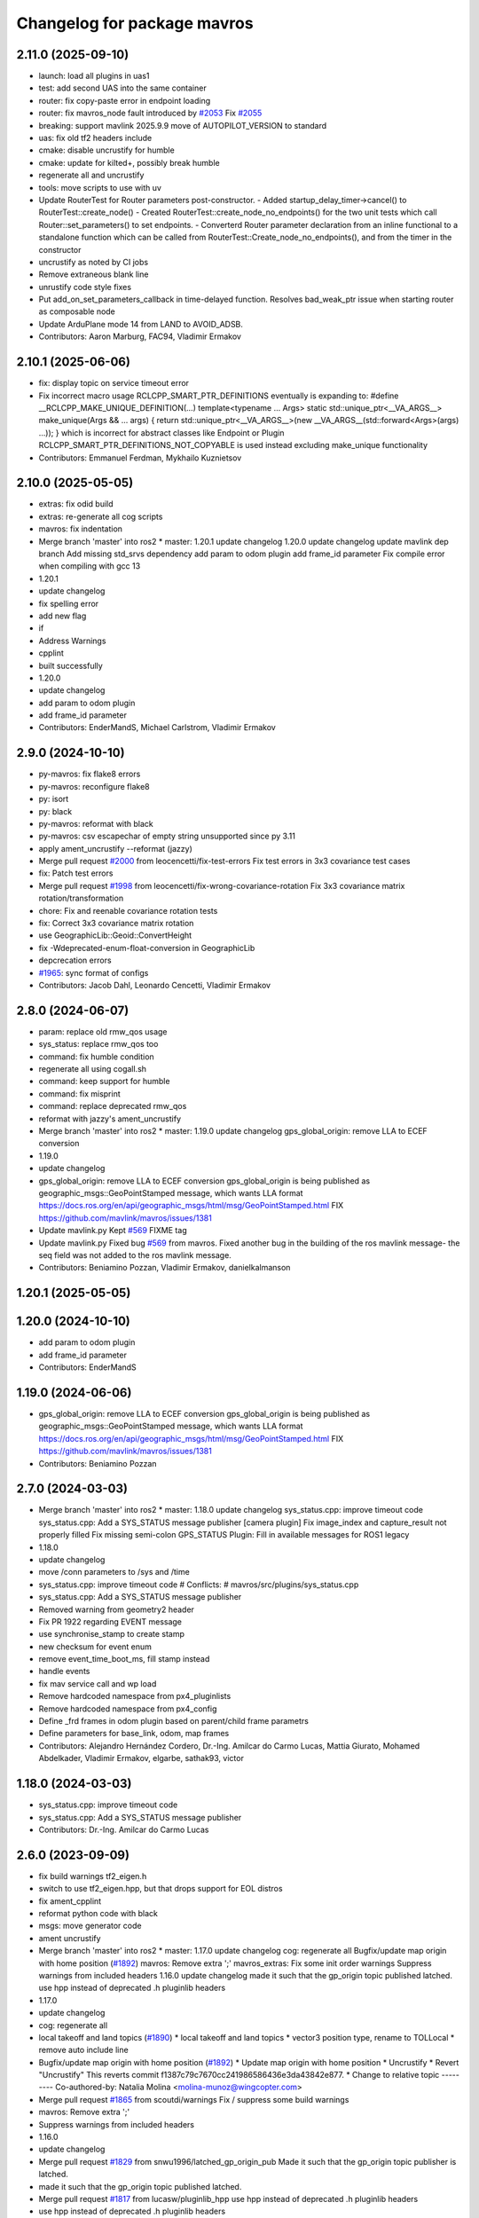 ^^^^^^^^^^^^^^^^^^^^^^^^^^^^
Changelog for package mavros
^^^^^^^^^^^^^^^^^^^^^^^^^^^^

2.11.0 (2025-09-10)
-------------------
* launch: load all plugins in uas1
* test: add second UAS into the same container
* router: fix copy-paste error in endpoint loading
* router: fix mavros_node fault introduced by `#2053 <https://github.com/mavlink/mavros/issues/2053>`_
  Fix `#2055 <https://github.com/mavlink/mavros/issues/2055>`_
* breaking: support mavlink 2025.9.9 move of AUTOPILOT_VERSION to standard
* uas: fix old tf2 headers include
* cmake: disable uncrustify for humble
* cmake: update for kilted+, possibly break humble
* regenerate all and uncrustify
* tools: move scripts to use with uv
* Update RouterTest for Router parameters post-constructor.
  - Added startup_delay_timer->cancel() to RouterTest::create_node()
  - Created RouterTest::create_node_no_endpoints() for the two unit tests
  which call Router::set_parameters() to set endpoints.
  - Converterd Router parameter declaration from an inline functional
  to a standalone function which can be called from
  RouterTest::Create_node_no_endpoints(), and from the timer in the
  constructor
* uncrustify as noted by CI jobs
* Remove extraneous blank line
* unrustify code style fixes
* Put add_on_set_parameters_callback in time-delayed function.
  Resolves bad_weak_ptr issue when starting router as composable node
* Update ArduPlane mode 14 from LAND to AVOID_ADSB.
* Contributors: Aaron Marburg, FAC94, Vladimir Ermakov

2.10.1 (2025-06-06)
-------------------
* fix: display topic on service timeout error
* Fix incorrect macro usage
  RCLCPP_SMART_PTR_DEFINITIONS eventually is expanding to:
  \#define __RCLCPP_MAKE_UNIQUE_DEFINITION(...) \
  template<typename ... Args> \
  static std::unique_ptr<__VA_ARGS_\_> \
  make_unique(Args && ... args) \
  { \
  return std::unique_ptr<__VA_ARGS_\_>(new __VA_ARGS_\_(std::forward<Args>(args) ...)); \
  }
  which is incorrect for abstract classes like Endpoint or Plugin
  RCLCPP_SMART_PTR_DEFINITIONS_NOT_COPYABLE is used instead excluding make_unique functionality
* Contributors: Emmanuel Ferdman, Mykhailo Kuznietsov

2.10.0 (2025-05-05)
-------------------
* extras: fix odid build
* extras: re-generate all cog scripts
* mavros: fix indentation
* Merge branch 'master' into ros2
  * master:
  1.20.1
  update changelog
  1.20.0
  update changelog
  update mavlink dep branch
  Add missing std_srvs dependency
  add param to odom plugin
  add frame_id parameter
  Fix compile error when compiling with gcc 13
* 1.20.1
* update changelog
* fix spelling error
* add new flag
* if
* Address Warnings
* cpplint
* built successfully
* 1.20.0
* update changelog
* add param to odom plugin
* add frame_id parameter
* Contributors: EnderMandS, Michael Carlstrom, Vladimir Ermakov

2.9.0 (2024-10-10)
------------------
* py-mavros: fix flake8 errors
* py-mavros: reconfigure flake8
* py: isort
* py: black
* py-mavros: reformat with black
* py-mavros: csv escapechar of empty string unsupported since py 3.11
* apply ament_uncrustify --reformat (jazzy)
* Merge pull request `#2000 <https://github.com/mavlink/mavros/issues/2000>`_ from leocencetti/fix-test-errors
  Fix  test errors in 3x3 covariance test cases
* fix: Patch test errors
* Merge pull request `#1998 <https://github.com/mavlink/mavros/issues/1998>`_ from leocencetti/fix-wrong-covariance-rotation
  Fix 3x3 covariance matrix rotation/transformation
* chore: Fix and reenable covariance rotation tests
* fix: Correct 3x3 covariance matrix rotation
* use GeographicLib::Geoid::ConvertHeight
* fix -Wdeprecated-enum-float-conversion in GeographicLib
* depcrecation errors
* `#1965 <https://github.com/mavlink/mavros/issues/1965>`_: sync format of configs
* Contributors: Jacob Dahl, Leonardo Cencetti, Vladimir Ermakov

2.8.0 (2024-06-07)
------------------
* param: replace old rmw_qos usage
* sys_status: replace rmw_qos too
* command: fix humble condition
* regenerate all using cogall.sh
* command: keep support for humble
* command: fix misprint
* command: replace deprecated rmw_qos
* reformat with jazzy's ament_uncrustify
* Merge branch 'master' into ros2
  * master:
  1.19.0
  update changelog
  gps_global_origin: remove LLA to ECEF conversion
* 1.19.0
* update changelog
* gps_global_origin: remove LLA to ECEF conversion
  gps_global_origin is being published as
  geographic_msgs::GeoPointStamped
  message, which wants LLA format
  https://docs.ros.org/en/api/geographic_msgs/html/msg/GeoPointStamped.html
  FIX https://github.com/mavlink/mavros/issues/1381
* Update mavlink.py
  Kept `#569 <https://github.com/mavlink/mavros/issues/569>`_ FIXME tag
* Update mavlink.py
  Fixed bug `#569 <https://github.com/mavlink/mavros/issues/569>`_ from mavros. Fixed another bug in the building of the ros mavlink message- the seq field was not added to the ros mavlink message.
* Contributors: Beniamino Pozzan, Vladimir Ermakov, danielkalmanson

1.20.1 (2025-05-05)
-------------------

1.20.0 (2024-10-10)
-------------------
* add param to odom plugin
* add frame_id parameter
* Contributors: EnderMandS

1.19.0 (2024-06-06)
-------------------
* gps_global_origin: remove LLA to ECEF conversion
  gps_global_origin is being published as
  geographic_msgs::GeoPointStamped
  message, which wants LLA format
  https://docs.ros.org/en/api/geographic_msgs/html/msg/GeoPointStamped.html
  FIX https://github.com/mavlink/mavros/issues/1381
* Contributors: Beniamino Pozzan

2.7.0 (2024-03-03)
------------------
* Merge branch 'master' into ros2
  * master:
  1.18.0
  update changelog
  sys_status.cpp: improve timeout code
  sys_status.cpp: Add a SYS_STATUS message publisher
  [camera plugin] Fix image_index and capture_result not properly filled
  Fix missing semi-colon
  GPS_STATUS Plugin: Fill in available messages for ROS1 legacy
* 1.18.0
* update changelog
* move /conn parameters to /sys and /time
* sys_status.cpp: improve timeout code
  # Conflicts:
  #	mavros/src/plugins/sys_status.cpp
* sys_status.cpp: Add a SYS_STATUS message publisher
* Removed warning from geometry2 header
* Fix PR 1922 regarding EVENT message
* use synchronise_stamp to create stamp
* new checksum for event enum
* remove event_time_boot_ms, fill stamp instead
* handle events
* fix mav service  call and wp load
* Remove hardcoded namespace from px4_pluginlists
* Remove hardcoded namespace from px4_config
* Define _frd frames in odom plugin based on parent/child frame parametrs
* Define parameters for base_link, odom, map frames
* Contributors: Alejandro Hernández Cordero, Dr.-Ing. Amilcar do Carmo Lucas, Mattia Giurato, Mohamed Abdelkader, Vladimir Ermakov, elgarbe, sathak93, victor

1.18.0 (2024-03-03)
-------------------
* sys_status.cpp: improve timeout code
* sys_status.cpp: Add a SYS_STATUS message publisher
* Contributors: Dr.-Ing. Amilcar do Carmo Lucas

2.6.0 (2023-09-09)
------------------
* fix build warnings tf2_eigen.h
* switch to use tf2_eigen.hpp, but that drops support for EOL distros
* fix ament_cpplint
* reformat python code with black
* msgs: move generator code
* ament uncrustify
* Merge branch 'master' into ros2
  * master:
  1.17.0
  update changelog
  cog: regenerate all
  Bugfix/update map origin with home position (`#1892 <https://github.com/mavlink/mavros/issues/1892>`_)
  mavros: Remove extra ';'
  mavros_extras: Fix some init order warnings
  Suppress warnings from included headers
  1.16.0
  update changelog
  made it such that the gp_origin topic published latched.
  use hpp instead of deprecated .h pluginlib headers
* 1.17.0
* update changelog
* cog: regenerate all
* local takeoff and land topics (`#1890 <https://github.com/mavlink/mavros/issues/1890>`_)
  * local takeoff and land topics
  * vector3 position type, rename to TOLLocal
  * remove auto include line
* Bugfix/update map origin with home position (`#1892 <https://github.com/mavlink/mavros/issues/1892>`_)
  * Update map origin with home position
  * Uncrustify
  * Revert "Uncrustify"
  This reverts commit f1387c79c7670cc241986586436e3da43842e877.
  * Change to relative topic
  ---------
  Co-authored-by: Natalia Molina <molina-munoz@wingcopter.com>
* Merge pull request `#1865 <https://github.com/mavlink/mavros/issues/1865>`_ from scoutdi/warnings
  Fix / suppress some build warnings
* mavros: Remove extra ';'
* Suppress warnings from included headers
* 1.16.0
* update changelog
* Merge pull request `#1829 <https://github.com/mavlink/mavros/issues/1829>`_ from snwu1996/latched_gp_origin_pub
  Made it such that the gp_origin topic publisher is latched.
* made it such that the gp_origin topic published latched.
* Merge pull request `#1817 <https://github.com/mavlink/mavros/issues/1817>`_ from lucasw/pluginlib_hpp
  use hpp instead of deprecated .h pluginlib headers
* use hpp instead of deprecated .h pluginlib headers
* Contributors: Ido Guzi, Lucas Walter, Morten Fyhn Amundsen, Shu-Nong Wu, Vladimir Ermakov, natmol

2.5.0 (2023-05-05)
------------------
* Merge pull request `#1852 <https://github.com/mavlink/mavros/issues/1852>`_ from robobe/fix-mavlink-header-stamp
  Fix mavlink header stamp in convert_to_rosmsg method
* Delete test_convert_to_rosmsg.py
* fix flake8
* fix flake8
* fix conver_to_rosmsg method
  fix header stamp field
  move from rclpy.Time to
  builtin_interfaces Time message
* Merge branch 'mavlink_payload64_fix' into ros2
* Merge pull request `#1851 <https://github.com/mavlink/mavros/issues/1851>`_ from robobe/mavlink_payload64_fix
  cast payload_octest to int
* cast payload_octest to int
  test script ,
* Merge pull request `#1838 <https://github.com/mavlink/mavros/issues/1838>`_ from vacabun/launch_namespace_fix
  fix ROS2 launch parameters namespace and name.
* fix plugin denylist allowlist name, and fix parameters namespace.
* Merge pull request `#1835 <https://github.com/mavlink/mavros/issues/1835>`_ from vacabun/multi_uas_launch_fix
  Multi-UAS launch
* Merge branch 'ros2' into multi_uas_launch_fix
* Merge pull request `#1836 <https://github.com/mavlink/mavros/issues/1836>`_ from eMrazSVK/ros2
  Fix apm_pluginlist.yaml and apm.launch
* naming
* Fix apm config and launch ROS2
* Remove duplicate parameters
* fix parameters name tgt_system and tgt_component and add multi-uas launch.
* Merge pull request `#1834 <https://github.com/mavlink/mavros/issues/1834>`_ from vacabun/px4_launch_fix
  fix px4 launch file for ROS2
* change plugin odom parameters in apm launch.
* 1.Change part of parameters to be flat In ROS2.
  2.Remove plugin safety_area in launch parameters file.
* remove event_launcher.yaml mavlink_bridge.launch
* remove file 'apm2.lunch'.
* fix apm launch files to ROS2.
* fix plugin distance_sensor parses yaml from string parameter.
* fix px4 launch file on ROS2.
* Merge pull request `#1833 <https://github.com/mavlink/mavros/issues/1833>`_ from lopsided98/ftp-segfault
  plugins: ftp: fix null pointer dereference
* plugins: ftp: fix null pointer dereference
  df4e529 mistakenly switched PayloadHeader::data from using a non-standards
  compliant (but accepted by most compilers) flexible array to a pointer. This
  resulted in an attempt to dereference the uninitialized contents of the array.
  This patch eliminates PayloadHeader::data and instead makes FTPRequest::data()
  use pointer arithmetic to get the data buffer from within the payload buffer.
* Contributors: Ben Wolsieffer, Eduard Mraz, Vladimir Ermakov, robo, robobe, vacabun

2.4.0 (2022-12-30)
------------------
* ci: ignore xml lib warn
* Merge branch 'master' into ros2
  * master:
  1.15.0
  update changelog
  ci: update actions
  Implement debug float array handler
  mavros_extras: Fix a sequence point warning
  mavros_extras: Fix a comparison that shouldn't be bitwise
  mavros: Fix some warnings
  mavros_extras: Fix buggy check for lat/lon ignored
  libmavconn: fix MAVLink v1.0 output selection
* 1.15.0
* update changelog
* Merge pull request `#1806 <https://github.com/mavlink/mavros/issues/1806>`_ from scoutdi/fix-some-warnings
  mavros: Fix some warnings
* mavros: Fix some warnings
* Contributors: Morten Fyhn Amundsen, Vladimir Ermakov

2.3.0 (2022-09-24)
------------------
* extras: fix linter errors
* mavros: remove custom find script, re-generate
* Merge branch 'master' into ros2
  * master:
  1.14.0
  update changelog
  scripts: waypoint and param files are text, not binary
  libmavconn: fix MAVLink v1.0 output selection
  plugins: add guided_target to accept offboard position targets
  add cmake module path for geographiclib on debian based systems
  use already installed FindGeographicLib.cmake
* 1.14.0
* update changelog
* scripts: waypoint and param files are text, not binary
  Fix `#1784 <https://github.com/mavlink/mavros/issues/1784>`_
* Merge pull request `#1780 <https://github.com/mavlink/mavros/issues/1780>`_ from snktshrma/master
  guided_target: accept position-target-global-int messages
* plugins: add guided_target to accept offboard position targets
  Update guided_target.cpp
  Update guided_target.cpp
  Update mavros_plugins.xml
  Update CMakeLists.txt
  Added offboard_position.cpp
  Update apm_config.yaml
  Update offboard_position.cpp
  Update offboard_position.cpp
  Rename offboard_position.cpp to guided_target.cpp
  Update CMakeLists.txt
  Update mavros_plugins.xml
  Update apm_config.yaml
  Update guided_target.cpp
* Merge pull request `#1775 <https://github.com/mavlink/mavros/issues/1775>`_ from acxz/find-geographiclib
  use already installed FindGeographicLib.cmake
* add cmake module path for geographiclib on debian based systems
* Merge pull request `#1771 <https://github.com/mavlink/mavros/issues/1771>`_ from alehed/fix/update_comment
  Put correct version in comment
* Put correct version in comment
  Now that the change has been merged into master in pymavlink,
  it will be in the next tagged release.
* Contributors: Alexander Hedges, Sanket Sharma, Vladimir Ermakov, acxz

2.2.0 (2022-06-27)
------------------
* extras: fix build
* Merge branch 'master' into ros2
  * master:
  mount_control.cpp: detect MOUNT_ORIENTATION stale messages
  ESCTelemetryItem.msg: correct RPM units
  apm_config.yaml: add mount configuration
  sys_status.cpp fix free memory for values > 64KiB
  uncrustify cellular_status.cpp
  Add CellularStatus plugin and message
  *_config.yaml: document usage of multiple batteries diagnostics
  sys_status.cpp: fix compilation
  sys_status.cpp: support diagnostics on up-to 10 batteries
  sys_status.cpp: do not use harcoded constants
  sys_status.cpp: Timeout on MEMINFO and HWSTATUS mavlink messages and publish on the diagnostics
  sys_status.cpp: fix enabling of mem_diag and hwst_diag
  sys_status.cpp: Do not use battery1 voltage as voltage for all other batteries (bugfix).
  sys_status.cpp: ignore sys_status mavlink messages from gimbals
  mount_control.cpp: use mount_nh for params to keep similarities with other plugins set diag settings before add()
  sys_status.cpp: remove deprecated BATTERY2 mavlink message support
  Mount control plugin: add configurable diagnostics
  Bugfix: increment_f had no value asigned when input LaserScan was bigger than obstacle.distances.size()
  Bugfix: wrong interpolation when the reduction ratio (scale_factor) is not integer.
  Disable startup_px4_usb_quirk in px4_config.yaml
* cmake: style fix
* cmake: downgrade to C++17 as 20 breaks something in rclcpp
* pylib: fix flake8 for checkid
* cmake: hide -std=c++2a
* Merge pull request `#1752 <https://github.com/mavlink/mavros/issues/1752>`_ from alehed/fix/make_compatible_with_mavlink_pr_666
  Make compatible with pymavlink type annotations PR
* Make compatible with pymavlink type annotations PR
  In that PR, the attribute name is changed to msgname due to conflicts
  with message instance variables.

1.17.0 (2023-09-09)
-------------------
* cog: regenerate all
* Bugfix/update map origin with home position (`#1892 <https://github.com/mavlink/mavros/issues/1892>`_)
  * Update map origin with home position
  * Uncrustify
  * Revert "Uncrustify"
  This reverts commit f1387c79c7670cc241986586436e3da43842e877.
  * Change to relative topic
  ---------
  Co-authored-by: Natalia Molina <molina-munoz@wingcopter.com>
* Merge pull request `#1865 <https://github.com/mavlink/mavros/issues/1865>`_ from scoutdi/warnings
  Fix / suppress some build warnings
* mavros: Remove extra ';'
* Suppress warnings from included headers
* Contributors: Morten Fyhn Amundsen, Vladimir Ermakov, natmol

1.16.0 (2023-05-05)
-------------------
* Merge pull request `#1829 <https://github.com/mavlink/mavros/issues/1829>`_ from snwu1996/latched_gp_origin_pub
  Made it such that the gp_origin topic publisher is latched.
* made it such that the gp_origin topic published latched.
* Merge pull request `#1817 <https://github.com/mavlink/mavros/issues/1817>`_ from lucasw/pluginlib_hpp
  use hpp instead of deprecated .h pluginlib headers
* use hpp instead of deprecated .h pluginlib headers
* Contributors: Lucas Walter, Shu-Nong Wu, Vladimir Ermakov

1.15.0 (2022-12-30)
-------------------
* Merge pull request `#1806 <https://github.com/mavlink/mavros/issues/1806>`_ from scoutdi/fix-some-warnings
  mavros: Fix some warnings
* mavros: Fix some warnings
* Contributors: Morten Fyhn Amundsen, Vladimir Ermakov

1.14.0 (2022-09-24)
-------------------
* scripts: waypoint and param files are text, not binary
  Fix `#1784 <https://github.com/mavlink/mavros/issues/1784>`_
* Merge pull request `#1780 <https://github.com/mavlink/mavros/issues/1780>`_ from snktshrma/master
  guided_target: accept position-target-global-int messages
* plugins: add guided_target to accept offboard position targets
  Update guided_target.cpp
  Update guided_target.cpp
  Update mavros_plugins.xml
  Update CMakeLists.txt
  Added offboard_position.cpp
  Update apm_config.yaml
  Update offboard_position.cpp
  Update offboard_position.cpp
  Rename offboard_position.cpp to guided_target.cpp
  Update CMakeLists.txt
  Update mavros_plugins.xml
  Update apm_config.yaml
  Update guided_target.cpp
* Merge pull request `#1775 <https://github.com/mavlink/mavros/issues/1775>`_ from acxz/find-geographiclib
  use already installed FindGeographicLib.cmake
* add cmake module path for geographiclib on debian based systems
* Merge pull request `#1744 <https://github.com/mavlink/mavros/issues/1744>`_ from amilcarlucas/pr_gimbal_diagnostics_fixes
  mount_control.cpp: detect MOUNT_ORIENTATION stale messages
* mount_control.cpp: detect MOUNT_ORIENTATION stale messages
  correct MountConfigure response success
  correct constructor initialization order
  some gimbals send negated/inverted angle measurements, correct that to obey the MAVLink frame convention using run-time parameters
* Update global_position.py
* Merge pull request `#1745 <https://github.com/mavlink/mavros/issues/1745>`_ from antonyramsy/ros2
  fix subscribe_raw_salellites typo
* fix subscribe_raw_salellites typo
  subscribe_raw_salellites -> subscribe_raw_satellites
* Merge pull request `#1743 <https://github.com/mavlink/mavros/issues/1743>`_ from amilcarlucas/pr_apm_config
  apm_config.yaml: add mount configuration
* apm_config.yaml: add mount configuration
* Merge pull request `#1732 <https://github.com/mavlink/mavros/issues/1732>`_ from amilcarlucas/pr-meminfo-fix
  MEMINFO fixes
* sys_status.cpp fix free memory for values > 64KiB
* Merge pull request `#1716 <https://github.com/mavlink/mavros/issues/1716>`_ from amilcarlucas/avoid-harcoded-values
  sys_status.cpp: do not use harcoded constants
* Merge pull request `#1711 <https://github.com/mavlink/mavros/issues/1711>`_ from amilcarlucas/diagnose-up-to-n-batteries
  Diagnose up-to 10 batteries
* *_config.yaml: document usage of multiple batteries diagnostics
* sys_status.cpp: fix compilation
* sys_status.cpp: support diagnostics on up-to 10 batteries
  Uses as many battery monitors as the user specified in min_voltage parameter.
  Add myself as a contributor, this is not my first patch to this file
* Merge pull request `#1712 <https://github.com/mavlink/mavros/issues/1712>`_ from amilcarlucas/fix-disabled-diagnostics
  sys_status.cpp: fix enabling of mem_diag and hwst_diag
* sys_status.cpp: do not use harcoded constants
* sys_status.cpp: Timeout on MEMINFO and HWSTATUS mavlink messages and publish on the diagnostics
  Use atomic variable to prevent potential threading problems
* sys_status.cpp: fix enabling of mem_diag and hwst_diag
* Merge pull request `#1704 <https://github.com/mavlink/mavros/issues/1704>`_ from amilcarlucas/correct-bat-voltages
  sys_status.cpp: Do not use battery1 voltage for all batteries.
* sys_status.cpp: Do not use battery1 voltage as voltage for all other batteries (bugfix).
  Support both cell and total voltages above 65V
  Support up-to 14S batteries
  If available, add cell voltage information to the battery diagnostic
* Merge pull request `#1707 <https://github.com/mavlink/mavros/issues/1707>`_ from amilcarlucas/ignore-gimbal-sys-status
  sys_status.cpp: ignore sys_status mavlink messages from gimbals
* sys_status.cpp: ignore sys_status mavlink messages from gimbals
* Merge pull request `#1703 <https://github.com/mavlink/mavros/issues/1703>`_ from amilcarlucas/remove-deprecated-battery2
  sys_status.cpp: remove deprecated BATTERY2 mavlink message support
* sys_status.cpp: remove deprecated BATTERY2 mavlink message support
* Merge pull request `#1696 <https://github.com/mavlink/mavros/issues/1696>`_ from okalachev/patch-2
  Disable startup_px4_usb_quirk in px4_config.yaml
* Disable startup_px4_usb_quirk in px4_config.yaml
* Contributors: Alexander Hedges, Dr.-Ing. Amilcar do Carmo Lucas, Karthik Desai, Oleg Kalachev, Vladimir Ermakov, antonyramsy

2.1.1 (2022-03-02)
------------------
* Merge pull request `#1717 <https://github.com/mavlink/mavros/issues/1717>`_ from rob-clarke/fix--sys-status-callbacks
  Maybe fix sys status callbacks
* uncrustify
* Cleanup for pr
* Initialise common client
* Add debug
* Use common client
  Add debug
* plugins: Fix misprint
  Fix `#1709 <https://github.com/mavlink/mavros/issues/1709>`_
* Contributors: Rob Clarke, Vladimir Ermakov

2.1.0 (2022-02-02)
------------------
* plugin: sys_status: Add temporary hack from @Michel1968
  https://github.com/mavlink/mavros/issues/1588#issuecomment-1027699924
* py-lib: make linters happy again
* py-lib: fix WPL loading
* py-lib: reformat with black, fix WPL
* py-lib: gracefull exiting - need to join to spinner thread
* py-lib: debug shutdown call
* py-lib: fix checkid
* sys: place service servers to separate callback group
* plugins: fix topic names to use  prefix for namespaced ones
* py-lib: fix import
* uas: fix linter warnings
* uas: set executor timeout to 1s
* uas: use custom executor derived from MultiThreadedExecutor one
* uas: fix lambda
* ci: fix several lint warnings
* uas: log amount of executor threads
* command: add request header for possible future use
* Merge branch 'master' into ros2
  * master:
  1.13.0
  update changelog
  py-lib: fix compatibility with py3 for Noetic
  re-generate all coglets
  test: add checks for ROTATION_CUSTOM
  lib: Fix rotation search for CUSTOM
  Removed CamelCase for class members.  Publish to "report"
  More explicitly state "TerrainReport" to allow for future extension of the plugin to support other terrain messages
  Fixed callback name to match `handle\_{MESSAGE_NAME.lower()}` convention
  Add extra MAV_FRAMES to waypoint message as defined in https://mavlink.io/en/messages/common.html
  Fixed topic names to match more closely what other plugins use.  Fixed a typo.
  Add plugin for reporting terrain height estimate from FCU
  1.12.2
  update changelog
  Set time/publish_sim_time to false by default
  plugin: setpoint_raw: move getParam to initializer
  extras: trajectory: backport `#1667 <https://github.com/mavlink/mavros/issues/1667>`_
* 1.13.0
* update changelog
* Merge pull request `#1690 <https://github.com/mavlink/mavros/issues/1690>`_ from mavlink/fix-enum_sensor_orientation
  Fix enum sensor_orientation
* py-lib: fix compatibility with py3 for Noetic
* test: add checks for ROTATION_CUSTOM
* lib: Fix rotation search for CUSTOM
  Fix `#1688 <https://github.com/mavlink/mavros/issues/1688>`_.
* 1.12.2
* update changelog
* Merge pull request `#1672 <https://github.com/mavlink/mavros/issues/1672>`_ from okalachev/patch-1
  Set time/publish_sim_time to false by default
* Set time/publish_sim_time to false by default
* Merge pull request `#1669 <https://github.com/mavlink/mavros/issues/1669>`_ from Hs293Go/master
  plugin: setpoint_raw: move getParam to initializer
* plugin: setpoint_raw: move getParam to initializer
  Repeatedly getting the thrust_scaling parameter in a callback that can
  be invoked from a fast control loop may fail spuriously and trigger a
  fatal error
* Merge pull request `#1670 <https://github.com/mavlink/mavros/issues/1670>`_ from windelbouwman/fix-uninitialized-struct-member
  Fix spurious bug because class field was uninitialized.
* Fix spurious bug because class field was uninitialized.
* Merge branch 'master' into ros2
  * master:
  1.12.1
  update changelog
  mavconn: fix connection issue introduced by `#1658 <https://github.com/mavlink/mavros/issues/1658>`_
  mavros_extras: Fix some warnings
  mavros: Fix some warnings
* 1.12.1
* update changelog
* mavconn: fix connection issue introduced by `#1658 <https://github.com/mavlink/mavros/issues/1658>`_
* Merge pull request `#1660 <https://github.com/mavlink/mavros/issues/1660>`_ from scoutdi/fix-warnings
  Fix warnings
* mavros: Fix some warnings
* Contributors: Morten Fyhn Amundsen, Oleg Kalachev, Vladimir Ermakov, Windel Bouwman, hs293go

2.0.5 (2021-11-28)
------------------
* fix some build warnings; drop old copter vis
* router: fix `#1655 <https://github.com/mavlink/mavros/issues/1655>`_: use MAVConnInterface::connect() from `#1658 <https://github.com/mavlink/mavros/issues/1658>`_
* Merge branch 'master' into ros2
  * master:
  1.12.0
  update changelog
  Fix multiple bugs
  lib: fix mission frame debug print
  extras: distance_sensor: revert back to zero quaternion
* 1.12.0
* update changelog
* Merge pull request `#1658 <https://github.com/mavlink/mavros/issues/1658>`_ from asherikov/as_bugfixes
  Fix multiple bugs
* Fix multiple bugs
  - fix bad_weak_ptr on connect and disconnect
  - introduce new API to avoid thread race when assigning callbacks
  - fix uninitialized variable in TCP client constructor which would
  randomly block TCP server
  This is an API breaking change: if client code creates connections using
  make_shared<>() instead of open_url(), it is now necessary to call new
  connect() method explicitly.
* extras: fix some more lint warns
* plugin: fix some compile warnings
* cmake: require C++20 to build all modules
* extras: port distance_sensor plugin
* lib: ignore MAVPACKED-related warnings from mavlink
* lib: fix mission frame debug print
* msgs: update conversion header
* Merge branch 'master' into ros2
  * master:
  1.11.1
  update changelog
  lib: fix build
* 1.11.1
* update changelog
* lib: fix build
* Merge branch 'master' into ros2
  * master:
  1.11.0
  update changelog
  lib: fix ftf warnings
  msgs: use pragmas to ignore unaligned pointer warnings
  extras: landing_target: fix misprint
  msgs: fix convert const
  plugin: setpoint_raw: fix misprint
  msgs: try to hide 'unaligned pointer' warning
  plugin: sys: fix compillation error
  plugin: initialize quaternions with identity
  plugin: sys: Use wall timers for connection management
  Use meters for relative altitude
  distance_sensor: Initialize sensor orientation quaternion to zero
  Address review comments
  Add camera plugin for interfacing with mavlink camera protocol
* 1.11.0
* update changelog
* lib: fix ftf warnings
* plugin: setpoint_raw: fix misprint
* plugin: sys: fix compillation error
* plugin: initialize quaternions with identity
  Eigen::Quaternion[d|f] () does not initialize with zeroes or identity.
  So we must initialize with identity vector objects that can be left
  unassigned.
  Related to `#1652 <https://github.com/mavlink/mavros/issues/1652>`_
* plugin: sys: Use wall timers for connection management
  Fixes `#1629 <https://github.com/mavlink/mavros/issues/1629>`_
* Merge pull request `#1651 <https://github.com/mavlink/mavros/issues/1651>`_ from Jaeyoung-Lim/pr-image-capture-plugin
  Add camera plugin for interfacing with mavlink camera protocol
* Add camera plugin for interfacing with mavlink camera protocol
  Add camera image captured message for handling camera trigger information
* extras: port log_transfer
* Contributors: Alexander Sherikov, Jaeyoung-Lim, Vladimir Ermakov

2.0.4 (2021-11-04)
------------------
* Merge branch 'master' into ros2
  * master:
  1.10.0
  prepare release
* 1.10.0
* prepare release
* extras: port esc_status plugin
* plugins: update metadata xml
* mavros: port mav_controller_output plugin
* Merge branch 'master' into ros2
  * master: (25 commits)
  Remove reference
  Catch std::length_error in send_message
  Show ENOTCONN error instead of crash
  Tunnel: Check for invalid payload length
  Tunnel.msg: Generate enum with cog
  mavros_extras: Create tunnel plugin
  mavros_msgs: Add Tunnel message
  MountControl.msg: fix copy-paste
  sys_time.cpp: typo
  sys_time: publish /clock for simulation times
  1.9.0
  update changelog
  Spelling corrections
  Changed OverrideRCIn to 18 channels
  This adds functionality to erase all logs on the SD card via mavlink
  publish BATTERY2 message as /mavros/battery2 topic
  Mavlink v2.0 specs for RC_CHANNELS_OVERRIDE accepts upto 18 channels. The plugin publishes channels 9 to 18 if the FCU protocol version is 2.0
  Added NAV_CONTROLLER_OUTPUT Plugin
  Added GPS_INPUT plugin
  Update esc_status plugin with datatype change on MAVLink.
  ...
* Merge pull request `#1631 <https://github.com/mavlink/mavros/issues/1631>`_ from shubham-shahh/ros2
  rectified spelling and gramatical errors
* Update mission_protocol_base.cpp
* Update test_uas.cpp
* Update setpoint_raw.cpp
* Update param.cpp
* Update param.cpp
* Update mission_protocol_base.cpp
* Update ftp.cpp
* Update command.cpp
* Update param.py
* Merge pull request `#1626 <https://github.com/mavlink/mavros/issues/1626>`_ from valbok/crash_on_shutdown
  Show ENOTCONN error instead of crash on socket's shutdown
* Merge pull request `#1627 <https://github.com/mavlink/mavros/issues/1627>`_ from marcelino-pensa/bug/ma-prevent-race-condition
  Node dying when calling /mavros/param/pull
* Remove reference
* Catch std::length_error in send_message
  Instead of crashing the process
* Merge pull request `#1623 <https://github.com/mavlink/mavros/issues/1623>`_ from amilcarlucas/pr/more-typo-fixes
  More typo fixes
* sys_time.cpp: typo
* Merge pull request `#1622 <https://github.com/mavlink/mavros/issues/1622>`_ from dayjaby/sys_time_pub_clock
  sys_time: publish /clock for simulation times
* sys_time: publish /clock for simulation times
* 1.9.0
* update changelog
* Merge pull request `#1616 <https://github.com/mavlink/mavros/issues/1616>`_ from amilcarlucas/pr/RC_CHANNELS-mavlink2-extensions
  Mavlink v2.0 specs for RC_CHANNELS_OVERRIDE accepts upto 18 channels.…
* Changed OverrideRCIn to 18 channels
* Merge pull request `#1617 <https://github.com/mavlink/mavros/issues/1617>`_ from amilcarlucas/pr/NAV_CONTROLLER_OUTPUT-plugin
  Added NAV_CONTROLLER_OUTPUT Plugin
* Merge pull request `#1619 <https://github.com/mavlink/mavros/issues/1619>`_ from amilcarlucas/pr/BATTERY2-topic
  publish BATTERY2 message as /mavros/battery2 topic
* publish BATTERY2 message as /mavros/battery2 topic
* Mavlink v2.0 specs for RC_CHANNELS_OVERRIDE accepts upto 18 channels. The plugin publishes channels 9 to 18 if the FCU protocol version is 2.0
* Added NAV_CONTROLLER_OUTPUT Plugin
* Merge branch 'master' into master
* plugins: fix lint error
* extras: fix build, add UAS::send_massage(msg, compid)
* extras: port companion_process_status
* style: apply ament_uncrustify --reformat
* Merge branch 'master' into ros2
  * master:
  extras: esc_telemetry: fix build
  extras: fix esc_telemetry centi-volt/amp conversion
  extras: uncrustify all plugins
  plugins: reformat xml
  extras: reformat plugins xml
  extras: fix apm esc_telemetry
  msgs: fix types for apm's esc telemetry
  actually allocate memory for the telemetry information
  fixed some compile errors
  added esc_telemetry plugin
  Reset calibration flag when re-calibrating. Prevent wrong data output.
  Exclude changes to launch files.
  Delete debug files.
  Apply uncrustify changes.
  Set progress array to global to prevent erasing data.
  Move Compass calibration report to extras. Rewrite code based on instructions.
  Remove extra message from CMakeLists.
  Add message and service definition.
  Add compass calibration feedback status. Add service to call the 'Next' button in calibrations.
* plugins: reformat xml
* mavros_extras: ported landing_target plugin to ros2
* sanitized code
* Exclude changes to launch files.
* Delete debug files.
* Apply uncrustify changes.
* Move Compass calibration report to extras. Rewrite code based on instructions.
* Add compass calibration feedback status. Add service to call the 'Next' button in calibrations.
* Contributors: André Filipe, BV-OpenSource, David Jablonski, Dr.-Ing. Amilcar do Carmo Lucas, Karthik Desai, Marcelino Almeida, Shubham Shah, Val Doroshchuk, Vladimir Ermakov

2.0.3 (2021-06-20)
------------------
* param: fix Foxy build
* Contributors: Vladimir Ermakov

2.0.2 (2021-06-20)
------------------
* mavros: fix run on Galactic
* plugin: param: `#1579 <https://github.com/mavlink/mavros/issues/1579>`_: fix cpplint warnings
* plugin: param: `#1579 <https://github.com/mavlink/mavros/issues/1579>`_: implement std parameter events
* plugin: param: `#1579 <https://github.com/mavlink/mavros/issues/1579>`_: rewrite plugin to implement standard parameter services
* plugin: add ability to set node options
* lib: fix lint error
* plugin: fix build error
* lib: fix reorder warnings
* lib: fix ftf compilation warnings
* Contributors: Vladimir Ermakov

2.0.1 (2021-06-06)
------------------
* readme: update source build instruction
* Merge branch 'master' into ros2
  * master:
  readme: update
  1.8.0
  update changelog
  Create semgrep-analysis.yml
  Create codeql-analysis.yml
* 1.8.0
* update changelog
* Contributors: Vladimir Ermakov

2.0.0 (2021-05-28)
------------------
* pylib: fixing pep257 errors
* pylib: fixing pep257 errors
* pylib: fixing pep257 errors
* pylib: fixing pep257 errors
* pylib: fix flake8
* pylib: fixing lint erorrs
* includes: include tf2 buffer
* pylib: fix ftp, add flags to wp
* pylib: port mavftp
* test: fix ParamDict test, yapf
* pylib: fix wp load/dump file
* pylib: port mavwp
* pylib: fix param plugin
* pylib: port mavparam
* pylib: add uas settings accessor
* pylib: fix set_mode
* plugin: fix sys_status ~/set_mode service
* pylib: porting mavsys
* pylib: fix checkid
* pylib: port checkid
* pylib: force-create mav script entry point, why console_scripts didn't work\?
* pylib: small fix for setup
* pylib: fix mavcmd trigger
* pylib: move cmd check to utils
* pylib: move wait flag to global group
* pylib: port mavsafety, drop safetyarea as it completely outdated
* pylib: fix script path
* pylib: wait for services by default
* pylib: add local position plugin
* pylib: port all mavcmd
* pylib: port most of mavcmd
* pylib: start porting mavcmd
* pylib: fix loading
* pylib: port ftp
* pylib: port mavlink helpers
* pylib: port setpoint plugin
* pylib: remove event_lanucher, ros2 should have different way to do the same
* pylib: test ParamFile
* pylib: test ParamDict
* pylib: port param
* pylib: add system module
* pylib: fix loading
* pylib: apply yapf
* tests: add simple plan file
* msgs: update command codes
* pylib: move to support ament_python
* pylib: start porting
* plugins: fix all cpplint errors
* plugins: fix some cpplint errors
* test: fix cpplint errors
* lib: fix lint errors
* lib: fixing cpplint
* plugins: waypoint: fix parameter exception
* plugins: geofence: port to ros2
* plugins: rallypoint: port to ros2
* plugins: waypoint: port to ros2
* plugins: mission base ported to ros2
* plugins: mission: noe step further
* mission proto: start port
* mavros: make cpplint happy about includes
* tests: make cpplint happy
* mavros: make cpplint happy
* lib: uncrustify
* Merge branch 'master' into ros2
  * master:
  ci: github uses yaml parser which do not support anchors. surprise, surprise!
  ci: install geographiclib datasets
  extras: `#1370 <https://github.com/mavlink/mavros/issues/1370>`_: set obstacle aangle offset
  lib: ftf: allow both Quaterniond and Quaternionf for quaternion_to_mavlink()
  extras: distance_sensor: rename param for custom orientation, apply uncrustify
  px4_config: Add distance_sensor parameters
  distance_sensor: Add horizontal_fov_ratio, vertical_fov_ratio, sensor_orientation parameters
  distance_sensor: Fill horizontal_fov, vertical_fov, quaternion
* lib: ftf: allow both Quaterniond and Quaternionf for quaternion_to_mavlink()
* extras: distance_sensor: rename param for custom orientation, apply uncrustify
* px4_config: Add distance_sensor parameters
* lib: fix misprint
* plugins: param: `#1567 <https://github.com/mavlink/mavros/issues/1567>`_: use parameters qos
* lib: more lint...
* lib: fix more linter warnings
* lib: fix some linter warnings
* lib: fix some linter warnings
* router: fix lint error, it invalidated after erase
* plugins: ftp: disable ll debug
* plugins: param: add use_sim_time to excluded ids
* plugins: param: set only allowed posparam
* plugins: param: ported to ros2
* plugins: ftp: port to ros2
* plugins: setpoint_position: port to ros2
* plugins: setpoint_attitude: port to ros2
* Merge branch 'master' into ros2
  * master:
  convert whole expression to mm
* convert whole expression to mm
* plugins: setpoint_trajectory: port to ros2
* plugins: setpoint_velocity: port to ros2
* plugins: setpoint_accel: port to ros2
* plugins: setpoint_raw: fix sefgault
* plugins: setpoint_raw: port to ros2
* plugins: imu: port to ros2
* plugins: global_position: port to ros2
* plugin: local_position: port to ros2
* plugins: wind_estimation: port to ros2
* plugins: rc_io: port to ros2
* plugins: port manual_control
* plugins: home_position: port to ros2
* plugins: sys_status: update set_message_interval
* plugins: sys_status: implement autopilot version request
* plugins: port command to ros2
* uas: add eigen aligned allocator
* plugin: altitude: port to ros2
* uas: add convinient helpers
* plugins: actuator_control: port to ros2
* uas: fix some more lint errors
* uas: fix some lint errors
* plugin: sys_status: fix some lint errors
* plugins: port sys_time
* Merge branch 'master' into ros2
  * master:
  1.7.1
  update changelog
  re-generate all pymavlink enums
  1.7.0
  update changelog
* plugins: sys_status: fix connection timeout
* lib: update cog to match ament-uncrustify
* plugins: sys_status: fixing mav_type
* plugins: sys_state: declare parameters
* plugins: sys_state: ported most of things
* plugins: sys_status: port most of the parts
* plugins: start porting sys_status
* plugins: generate description xml
* plugins: port dummy
* mavros: generate plugin list
* Merge branch 'master' into ros2
  * master:
  msgs: re-generate the code
  lib: re-generate the code
  plugins: mission: re-generate the code
  MissionBase: correction to file information
  MissionBase: add copyright from origional waypoint.cpp
  uncrustify
  whitespace
  add rallypoint and geofence plugins to mavros plugins xml
  add rallypoint and geofence plugins to CMakeList
  Geofence: add geofence plugin
  Rallypoint: add rallypoint plugin
  Waypoint: inherit MissionBase class for mission protocol
  MissionBase: breakout mission protocol from waypoint.cpp
  README: Update PX4 Autopilot references
  Fix https://github.com/mavlink/mavros/issues/849
* uas: test multiple handlers for same message
* uas: implement test for plugin message router
* uas: fix is_plugin_allowed truth table
* uas: initial unittest
* uas: implement tf helpers
* uas: add parameters callback, testing helper
* node: disable intra process messaging because it's throws errors
* uas: it's compilling!
* uas: still fixing build...
* uas: split uas_data.cpp into smaller units
* uas: fix misprints
* uas: initial implementation porting
* uas: style fixes in headers
* uas: update plugin base class, add registration macro
* uas: begin implementation
* router: use common format for address
* router: add source id to UAS frame_id
* mavros_node: that binary would be similar to old mavros v1 node
* router: fix conponent loading
* router: add test for Endpoint::recv_message
* router: rename mavlink to/from to source/sink, i think that terms more descriptive
* router: add diagnostics updater
* router: fix incorrect get_msg_byte
* router: trying to deal with mock cleanup checks
* router: initial import of the test
* router: catch open erros on ROSEndpoint
* router: catch DeviceError
* router: remove debugging printf's
* router: weak_ptr segfaults, replace with shared_ptr
* router: implement routing, cleanup
* tools: remove our custom uncrustify, would use amend-uncrustiry instead
* mavros: ament-uncrustify all code. enen unused one
* router: implement params handler
* router: fix build
* router: add handler for parameters and reconnection timer
* router: add some code docs, ament-uncrustify
* router: implement basic part of Endpoint
* lib: add stub code for router
* mavros: router decl done
* mavros: prototyping router
* mavros: update tests
* lib: port most of utilities
* mnavros: lib: apply ament_uncrustify
* lib: port enum_to_string
* lib: update sensor_orientation
* mavros: add rcpputils
* mavros: fix cmake to build libmavros
* mavros: begin porting...
* Merge pull request `#1186 <https://github.com/mavlink/mavros/issues/1186>`_ from PickNikRobotics/ros2
  mavros_msgs Ros2
* Merge branch 'ros2' into ros2
* msgs: start porting to ROS2
* disable all packages but messages
* Contributors: Dr.-Ing. Amilcar do Carmo Lucas, Karthik Desai, Oleg Kalachev, Sanket Sharma, Vladimir Ermakov, acxz

1.13.0 (2022-01-13)
-------------------
* Merge pull request `#1690 <https://github.com/mavlink/mavros/issues/1690>`_ from mavlink/fix-enum_sensor_orientation
  Fix enum sensor_orientation
* py-lib: fix compatibility with py3 for Noetic
* test: add checks for ROTATION_CUSTOM
* lib: Fix rotation search for CUSTOM
  Fix `#1688 <https://github.com/mavlink/mavros/issues/1688>`_.
* Contributors: Vladimir Ermakov

1.12.2 (2021-12-12)
-------------------
* Merge pull request `#1672 <https://github.com/mavlink/mavros/issues/1672>`_ from okalachev/patch-1
  Set time/publish_sim_time to false by default
* Set time/publish_sim_time to false by default
* Merge pull request `#1669 <https://github.com/mavlink/mavros/issues/1669>`_ from Hs293Go/master
  plugin: setpoint_raw: move getParam to initializer
* plugin: setpoint_raw: move getParam to initializer
  Repeatedly getting the thrust_scaling parameter in a callback that can
  be invoked from a fast control loop may fail spuriously and trigger a
  fatal error
* Contributors: Oleg Kalachev, Vladimir Ermakov, hs293go

1.12.1 (2021-11-29)
-------------------
* mavconn: fix connection issue introduced by `#1658 <https://github.com/mavlink/mavros/issues/1658>`_
* Merge pull request `#1660 <https://github.com/mavlink/mavros/issues/1660>`_ from scoutdi/fix-warnings
  Fix warnings
* mavros: Fix some warnings
* Contributors: Morten Fyhn Amundsen, Vladimir Ermakov

1.12.0 (2021-11-27)
-------------------
* Merge pull request `#1658 <https://github.com/mavlink/mavros/issues/1658>`_ from asherikov/as_bugfixes
  Fix multiple bugs
* Fix multiple bugs
  - fix bad_weak_ptr on connect and disconnect
  - introduce new API to avoid thread race when assigning callbacks
  - fix uninitialized variable in TCP client constructor which would
  randomly block TCP server
  This is an API breaking change: if client code creates connections using
  make_shared<>() instead of open_url(), it is now necessary to call new
  connect() method explicitly.
* lib: fix mission frame debug print
* Contributors: Alexander Sherikov, Vladimir Ermakov

1.11.1 (2021-11-24)
-------------------
* lib: fix build
* Contributors: Vladimir Ermakov

1.11.0 (2021-11-24)
-------------------
* lib: fix ftf warnings
* plugin: setpoint_raw: fix misprint
* plugin: sys: fix compillation error
* plugin: initialize quaternions with identity
  Eigen::Quaternion[d|f] () does not initialize with zeroes or identity.
  So we must initialize with identity vector objects that can be left
  unassigned.
  Related to `#1652 <https://github.com/mavlink/mavros/issues/1652>`_
* plugin: sys: Use wall timers for connection management
  Fixes `#1629 <https://github.com/mavlink/mavros/issues/1629>`_
* Merge pull request `#1651 <https://github.com/mavlink/mavros/issues/1651>`_ from Jaeyoung-Lim/pr-image-capture-plugin
  Add camera plugin for interfacing with mavlink camera protocol
* Add camera plugin for interfacing with mavlink camera protocol
  Add camera image captured message for handling camera trigger information
* Contributors: Jaeyoung-Lim, Vladimir Ermakov

1.10.0 (2021-11-04)
-------------------
* Merge pull request `#1626 <https://github.com/mavlink/mavros/issues/1626>`_ from valbok/crash_on_shutdown
  Show ENOTCONN error instead of crash on socket's shutdown
* Merge pull request `#1627 <https://github.com/mavlink/mavros/issues/1627>`_ from marcelino-pensa/bug/ma-prevent-race-condition
  Node dying when calling /mavros/param/pull
* Remove reference
* Catch std::length_error in send_message
  Instead of crashing the process
* Merge pull request `#1623 <https://github.com/mavlink/mavros/issues/1623>`_ from amilcarlucas/pr/more-typo-fixes
  More typo fixes
* sys_time.cpp: typo
* Merge pull request `#1622 <https://github.com/mavlink/mavros/issues/1622>`_ from dayjaby/sys_time_pub_clock
  sys_time: publish /clock for simulation times
* sys_time: publish /clock for simulation times
* Contributors: David Jablonski, Dr.-Ing. Amilcar do Carmo Lucas, Marcelino Almeida, Val Doroshchuk, Vladimir Ermakov

1.9.0 (2021-09-09)
------------------
* Merge pull request `#1616 <https://github.com/mavlink/mavros/issues/1616>`_ from amilcarlucas/pr/RC_CHANNELS-mavlink2-extensions
  Mavlink v2.0 specs for RC_CHANNELS_OVERRIDE accepts upto 18 channels.…
* Changed OverrideRCIn to 18 channels
* Merge pull request `#1617 <https://github.com/mavlink/mavros/issues/1617>`_ from amilcarlucas/pr/NAV_CONTROLLER_OUTPUT-plugin
  Added NAV_CONTROLLER_OUTPUT Plugin
* Merge pull request `#1619 <https://github.com/mavlink/mavros/issues/1619>`_ from amilcarlucas/pr/BATTERY2-topic
  publish BATTERY2 message as /mavros/battery2 topic
* publish BATTERY2 message as /mavros/battery2 topic
* Mavlink v2.0 specs for RC_CHANNELS_OVERRIDE accepts upto 18 channels. The plugin publishes channels 9 to 18 if the FCU protocol version is 2.0
* Added NAV_CONTROLLER_OUTPUT Plugin
* Merge branch 'master' into master
* plugins: reformat xml
* Exclude changes to launch files.
* Delete debug files.
* Apply uncrustify changes.
* Move Compass calibration report to extras. Rewrite code based on instructions.
* Add compass calibration feedback status. Add service to call the 'Next' button in calibrations.
* Contributors: André Filipe, BV-OpenSource, Karthik Desai, Vladimir Ermakov

1.8.0 (2021-05-05)
------------------
* lib: ftf: allow both Quaterniond and Quaternionf for quaternion_to_mavlink()
* extras: distance_sensor: rename param for custom orientation, apply uncrustify
* px4_config: Add distance_sensor parameters
* convert whole expression to mm
* Contributors: Alexey Rogachevskiy, Thomas, Vladimir Ermakov

1.7.1 (2021-04-05)
------------------
* re-generate all pymavlink enums
* Contributors: Vladimir Ermakov

1.7.0 (2021-04-05)
------------------
* lib: re-generate the code
* plugins: mission: re-generate the code
* MissionBase: correction to file information
* MissionBase: add copyright from origional waypoint.cpp
* uncrustify
* whitespace
* add rallypoint and geofence plugins to mavros plugins xml
* add rallypoint and geofence plugins to CMakeList
* Geofence: add geofence plugin
* Rallypoint: add rallypoint plugin
* Waypoint: inherit MissionBase class for mission protocol
* MissionBase: breakout mission protocol from waypoint.cpp
* README: Update PX4 Autopilot references
  Much needed fixes to clarify the project is named correctly throughout the README
  for the PX4 Autopilot, QGroundControl, and MAVLink
* Fix https://github.com/mavlink/mavros/issues/849
* Contributors: Charlie-Burge, Ramon Roche, Tobias Fischer, Vladimir Ermakov

1.6.0 (2021-02-15)
------------------
* fix inconsistency in direction of yaw when using set_position in BODY frames and fix problems with yaw in setponit_raw
* Contributors: zhouzhiwen2000

1.5.2 (2021-02-02)
------------------
* readme: add source install note for Noetic release
* Contributors: Vladimir Ermakov

1.5.1 (2021-01-04)
------------------
* Fix tests for renaming of ECEF cases
  Introduced in 6234af29
* Initialise message structures
  Uninitialised Mavlink 2 extension fields were sent if the fields were
  not later set. Initialising the fields to zero is the default value for
  extension fields and appears to the receiver as though sender is unaware
  of Mavlink 2.
  Instances were found with regex below, more may exist:
  mavlink::[^:]+::msg::[^:={]+ ?[^:={]*;
* Contributors: Rob Clarke

1.5.0 (2020-11-11)
------------------
* mavros/sys_status: Fill flight_custom_version field
* mavros: Add override specifiers
* mavros: Move ECEF tf enums to separate enum class
  This avoids a bunch of unhandled switch cases, and should
  improve type safety a bit.
* Contributors: Morten Fyhn Amundsen

1.4.0 (2020-09-11)
------------------
* mavros: use mavlink::minimal:: after incompatible changes in mavlink package
  Incompatible change: https://github.com/mavlink/mavlink/pull/1463
  Fix: `#1483 <https://github.com/mavlink/mavros/issues/1483>`_, https://github.com/mavlink/mavlink/issues/1474
* fixes based on vooon's review
* fix issue what we couldn't set real parameters to 0.0 in mavros
* Add error message
* Fixed compilation error: publish std_msgs::String, not std::string for gcs_ip
* Dispatch GCS IP address
* Contributors: Artem Batalov, Marcelino, Morten Fyhn Amundsen, Vladimir Ermakov, Øystein Skotheim

1.3.0 (2020-08-08)
------------------
* fake_gps.cpp: implement speed accuracy
* fake_gps.cpp: Add mocap_withcovariance configuration parameter
* fake_gps.cpp: add initial support for GPS_INPUT MAVLink message
* apm.launch: Avoid warning:
  Warning: You are using <arg> inside an <include> tag with the default=XY attribute - which is superfluous.
  Use value=XY instead for less confusion.
  Attribute name: respawn_mavros
* Added support for MavProxy parameter file format
* Ignore read-only parameters and statistics parameters in push operations
* fix indentation
* transform based on coordinate_frame
* wind plugin: fix ArduPilot wind transformation
* Contributors: Ben Wolsieffer, Dr.-Ing. Amilcar do Carmo Lucas, Yuan, Yuan Xu

1.2.0 (2020-05-22)
------------------
* has_capability only works for enums
* Uncrustify
* Reworked Waypoint plugin to use capabilities_cb
  Additionally added helper functions has_capability and has_capabilities
  so that people can use either ints or enums to check if the UAS has a
  capability. This might make accepting capabilities as a parameter moot
  though.
* Added alias for capabilities enum to UAS
* Added alias for capabilities enum to UAS
* Added a capabilities change cb queue
  Plugins can now write functions that they add to the
  capabilities_cb_vec. These functions will be called only when there is a
  change to the capabilities themselves not whenever the known status of
  the fcu_capabilities change.
  These functions should have a parameter of type
  mavlink::common::MAV_PROTOCOL_CAPABILITY which is essentially just a
  uint64_t however being more opinionated is helpful when looking for what
  the canonical enum names are in the mavlink project header files.
* Uncrustify
* Fixed Removed Uncrustify Option
  I'm not sure why this didn't break when I ran uncrustify previously but
  it seems that the align_number_left option was removed a while ago with
  this merge request but I may be mistaken
  https://github.com/uncrustify/uncrustify/pull/1393
  I replaced it which align_number_right=true since it seems to be the
  inverse of align_number_left=true.
* Removed deprecated MAV_FRAME values
* Removed use of variant in favor of templates
  Since ROS messages are now the storage type in the node, providing to
  and from conversion functions is sufficient and can be better expressed
  with function templates.
* Encode factor returns double
* Changed encoding factor cog code
* Uncrustify changes
* Added new parameter to config.yamls
* Updated waypoint plugin to support MISSION_ITEM_INT
  These changes add a new parameter use_mission_item_int, which allows
  users to prefer the old behavior. These changes also verify that the
  flight controller supports _INT messages since APM only sends
  REQUEST_ITEM messages even though it accepts _INT items back.
  This commit is functional and tested with the APM stack only.
  PX4 sitl jmavsim threw:
  WP: upload failed: Command is not supported.
  FCU: IGN MISSION_ITEM: Busy
* Removed x_lat, y_long, z_alt from WP
  These values seemed to be used due to the fact that double had
  a greater resolution than float and doubles are used in the
  ros msg. However they were only ever used for printing. Since
  the int version of these messages has a greater resolution I
  figure it is more useful to print the true value in the mavlink
  message rather than the ros message value
* Replaced MISSION_ITEM
* add yaw to CMD_DO_SET_HOME
* fix local angular velocity
* Contributors: Braedon, David Jablonski, Martina Rivizzigno

1.1.0 (2020-04-04)
------------------
* fixed styling
* fixed indent from using spaces
* updates apmrover2 modes and allows for arduboat mode changes
* mavsafety kill feature for emergency stop
* Include trajectory_msgs in CMakeLists.txt
  This allows build to complete successfully.
* Contributors: Anthony Goeckner, Matt Koos, aykutkabaoglu

1.0.0 (2020-01-01)
------------------

0.33.4 (2019-12-12)
-------------------
* Replaced estimator status hardcoded definition with cog.
* Refactor.
* Replaced bool with git add -u as already done.
* Added a publisher for estimator status message received from mavlink in sys_status.
* Contributors: saifullah3396

0.33.3 (2019-11-13)
-------------------
* package: fix 6fa58e59 - main package depends on trajectory_msgs, not extras
* Contributors: Vladimir Ermakov

0.33.2 (2019-11-13)
-------------------

0.33.1 (2019-11-11)
-------------------
* Add mutex
* Initialize type mask
* Handle frame with StaticTF
* Handle different frames
* Set yaw rate from message inputs
* Add setpoint trajectory reset interface
* Fix trajectory timestamp
* Address comments
* Pass reference with oneshot timers
* Set typemasks correctly
* Address more style comments
* Address style comments
* Visualize desired trajectory
* Handle end of trajectory correctly
* Remove message handlers
* Add setpoint_trajectory plugin template
* resolved merge conflict
* Contributors: David Jablonski, Jaeyoung-Lim

0.33.0 (2019-10-10)
-------------------
* Add vtol transition service
* CleanUp
* Update frame name in px4_config to match ROS standards
* Enable publishing multiple static tfs at once, publish standard static tfs
* moving ACK_TIMEOUT_DEFAULT out of class
* cog: Update all generated code
* mavros/src/plugins/command.cpp: one more style fix
* mavros/src/plugins/command.cpp: style fixes
* mavros/src/plugins/command.cpp: command_ack_timeout ms -> s
* mavros/src/plugins/command.cpp: command_ack_timeout_ms int -> double
* mavros/src/plugins/command.cpp: uncrustify
* mavros/src/plugins/command.cpp: parameter for command's ack timeout
  Sometimes commands take more time than default 5 seconds. Due to a low bandwidth
  of UART and a high rate of some mavlink streams. To eliminate this problem it's
  better to provide the parameter to configure the command's ack timeout.
* added manual flag to mavros/state
* Use GeoPoseStamped messages
* Fix build
* Add callback for SET_POSITION_TARGET_GLBOAL_INT
* Contributors: David Jablonski, Jaeyoung-Lim, Sergei Zobov, Vladimir Ermakov, kamilritz

0.32.2 (2019-09-09)
-------------------
* uncrustify
* Add boolean to check if IMU data has been received
  Follow sensor_msgs/Imu convention when data not present
* Uncrustify the GPS_GLOBAL_ORIGIN handler in global_position
* Fix global origin conversion to ecef (was using amsl where hae was required)
  Summary: Fix global origin conversion to ecef (was using amsl where hae was required)
* moved code to end of function
* added amount of satellites to global_position/raw/
* Contributors: David Jablonski, Nick Steele, Rob Clarke, Robert Clarke

0.32.1 (2019-08-08)
-------------------
* uncrustify
* Removed tf loop
* made small edit to handle augmented gps fix
* added a check for gps fix before setting origin for global_position/local odometry topic
* Contributors: Eric, Lucas Hill

0.32.0 (2019-07-06)
-------------------
* use direclty radians in yaml files
* A simple typo error has fixed. (`#1260 <https://github.com/mavlink/mavros/issues/1260>`_)
  * fix: a typing error "alredy" to "already"
  * Fix: typo error (helth -> health)
* Contributors: Martina Rivizzigno, 강정석

0.31.0 (2019-06-07)
-------------------
* readme: fix udp-pb formatting
* launch config: landing_target: fix and improve parameter list
* remove duplicated landing_target parameters
* enum_to_string: simplify landing_target_type_from_str
* enum_to_string: update enumerations and checksum
* extras: landing target: improve usability and flexibility
* remove landing_target from blacklist
* update to use pymavlink generator
* px4_config: landing_target: minor correction
* mav_frame: add frames of reference to wiki page; reference them on config
* landing_target: removed child_frame_id
* landing_target: minor code tweak/restructure
* landing_target: uncrustify code
* landing_target: updated to TF2 and Eigen math
* landing_target: adapted to latest master code
* landing_target: added timestamp and target size fields [!Won't compile unless a new mavlink release!]
* landing_target: first commit
* Switch to double-reflections instead of axes-reassignments
* specialize transform_frame_ned_enu and transform_frame_enu_ned for type
  Vector3d such that input vectors containing a NAN can be correctly transformed
* Update README.md
  update misspelling
* Contributors: Julian Kent, Martina Rivizzigno, Shingo Matsuura, TSC21, Vladimir Ermakov

0.30.0 (2019-05-20)
-------------------
* Filter heartbeats by component id as well
  This addresses `#1107 <https://github.com/mavlink/mavros/issues/1107>`_ and `#1227 <https://github.com/mavlink/mavros/issues/1227>`_, by filtering incoming heartbeats
  by component ids before publishing the state.
* mavros/src/plugins/command.cpp: log if command's wait ack timeout (`#1222 <https://github.com/mavlink/mavros/issues/1222>`_)
  * mavros/src/plugins/command.cpp: log if command's wait ack timeout
  * mavros/src/plugins/command.cpp: log timeout in wait_ack_for
* local_position fix `#1220 <https://github.com/mavlink/mavros/issues/1220>`_: initialize flags
* plugin waypoint: fix spelling
* Fix leading space before setpoint_raw
  This causes an error when running `roslaunch`:
  ```
  error loading <rosparam> tag:
  file /opt/ros/kinetic/share/mavros/launch/apm_config.yaml contains invalid YAML:
  while parsing a block mapping
  in "<string>", line 4, column 1:
  startup_px4_usb_quirk: false
  ^
  expected <block end>, but found '<block mapping start>'
  in "<string>", line 103, column 2:
  setpoint_raw:
  ^
  XML is <rosparam command="load" file="$(arg config_yaml)"/>
  The traceback for the exception was written to the log file
  ```
* global_position.cpp: spell in comment
* Contributors: Dr.-Ing. Amilcar do Carmo Lucas, Josh Veitch-Michaelis, Nico van Duijn, Sergey Zobov, Vladimir Ermakov

0.29.2 (2019-03-06)
-------------------

0.29.1 (2019-03-03)
-------------------
* All: catkin lint files
* Update apm_config.yaml
  Setting thrust_scaling in the setpoint_raw message (in my case, to use /mavros/setpoint_raw/attitude)
  Without it, when using Gazebo, get the following problem
  "Recieved thrust, but ignore_thrust is true: the most likely cause of this is a failure to specify the thrust_scaling parameters on px4/apm_config.yaml. Actuation will be ignored." from the function void attitude_cb in setpoint_raw.cpp (http://docs.ros.org/kinetic/api/mavros/html/setpoint__raw_8cpp_source.html)
* cmake: fix `#1174 <https://github.com/mavlink/mavros/issues/1174>`_: add msg deps for package format 2
* Issue `#1174 <https://github.com/mavlink/mavros/issues/1174>`_ Added dependency for mavros_msgs and mavros
* Contributors: Adam Watkins, KiloNovemberDelta, Pierre Kancir, Vladimir Ermakov

0.29.0 (2019-02-02)
-------------------
* Fix broken documentation URLs
* px4_config: set the thrust_scaling to one by default
* local_position: add an aditional topic for velocity on the local frame
* Merge pull request `#1136 <https://github.com/mavlink/mavros/issues/1136>`_ from angri/param-timeout
  Request timed up parameters as soon as possible
* Merge branch 'master' into param-timeout
* plugin:param added logging regarding rerequests
* plugin:param fixed second and consequent timeouts in requesting list
* mavros_extras: Wheel odometry plugin updated according to the final mavlink WHEEL_DISTANCE message.
* mavros_extras: Wheel odometry plugin fixes after CR.
* mavros_extras: Wheel odometry plugin added.
* mavsys: add do_message_interval
* sys_status: add set_message_interval service
* lib: fix MAV_COMPONENT to_string
* lib: update sensor orientations
* plugin:param rerequest timed out parameters asap
  Avoid vaiting for the next timeout
* Contributors: Dr.-Ing. Amilcar do Carmo Lucas, Pavlo Kolomiiets, Randy Mackay, TSC21, Vladimir Ermakov, angri

0.28.0 (2019-01-03)
-------------------
* plugin:param: publish new param value
* Merge pull request `#1148 <https://github.com/mavlink/mavros/issues/1148>`_ from Kiwa21/pr-param-value
  param plugin : add msg and publisher to catch latest param value
* sys_status: fix build
* sys_state: Small cleanup of `#1150 <https://github.com/mavlink/mavros/issues/1150>`_
* VehicleInfo : add srv into sys_status plugin to request basic info from vehicle
* sys_status: Fix `#1151 <https://github.com/mavlink/mavros/issues/1151>`_ bug - incorrect hex print
* plugins:sys_status: Update diag decoder
* frame_tf: mavlink_urt_to_covariance_matrix: make matrix symetrical
* uas_data: add comment on the reverse tf fcu_frd->fcu
* odom: add ODOMETRY handler and publisher
* Handle LOCAL_POSITION_NED_COV messages, add pose_cov, velocity_cov, accel topics
* sys_status : add MAV_TYPE as a parameter
* rc_io: extend handle_servo_output_raw to 16 channels
* param plugin : add msg and publisher to catch latest param value
* plugin:command: Update for C++11, style fix
  Signed-off-by: Vladimir Ermakov <vooon341@gmail.com>
* Fixed NavSatFix bug in mavcmd takeoffcur and landcur
* Fix mavros/param.py to work in python2 and python3, `#940 <https://github.com/mavlink/mavros/issues/940>`_
  Simplify python3 fixes, `#940 <https://github.com/mavlink/mavros/issues/940>`_
  Remove unnecessary functools
* Fix mavros/param.py to work in python2 and python3, `#940 <https://github.com/mavlink/mavros/issues/940>`_
  Simplify python3 fixes, `#940 <https://github.com/mavlink/mavros/issues/940>`_
* Fix mavros/param.py to work in python2 and python3, `#940 <https://github.com/mavlink/mavros/issues/940>`_
* correct the to_string function
* set value back to 30
* add autogenerated to_string function
* style clean up
* Use component_id to determine message sender
* change message name from COMPANION_STATUS to COMPANION_PROCESS_STATUS
* change message to include pid
* Change from specific avoidance status message to a more generic companion status message
* add plugin to receive avoidance status message
* Added RPYrT and uncrustified.
  Pushing version without spaces.
  Version with tabs?
  Fixed all?
  Finally fixed.
  Fixed requestes by @vooon
  Fixed a def.
  Fixed log format.
  Fixed time for log.
* apm_config: enable timesync and system for ardupilot
* Contributors: Dan Nix, Gregoire Linard, Oleg Kalachev, Randy Mackay, TSC21, Vladimir Ermakov, baumanta, fnoop, pedro-roque

0.27.0 (2018-11-12)
-------------------
* fix: a typing error "alredy" to "already"
* plugins `#1110 <https://github.com/mavlink/mavros/issues/1110>`_ `#1111 <https://github.com/mavlink/mavros/issues/1111>`_: add eigen aligment to plugins with eigen-typed members
* plugins: fix style
* with this fix ,it will avoid eigen error on 32 bits system
* Add service to send mavlink TRIGG_INTERVAL commands
  Adapt trigger_control service to current mavlink cmd spec. Add a new service to change trigger interval and integration time
* launch: fix `#1080 <https://github.com/mavlink/mavros/issues/1080>`_: APM now support mocap messages
* Contributors: Gaogeolone, Moritz Zimmermann, Vladimir Ermakov, rapsealk

0.26.3 (2018-08-21)
-------------------
* test: Fix sensor orientation. RPY 315 was removed in recent mavlink.
  https://github.com/mavlink/mavlink/commit/3d94bccfedc5fc7f2ffad247adecff0c2dc03501
* lib: update generated entries
* Contributors: Vladimir Ermakov

0.26.2 (2018-08-08)
-------------------
* Moving gps_rtk to mavros_extras
* Update copyright name
* Updating the gps_rtk plugin to fit mavros guidelines:
  - Updating max_frag_len to allow changes in size in MAVLink seamlessly
  - Using std::copy instead of memset
  - Zero fill with std::fill
  - Preapply the sequence flags
  - Use of std iterators
  - Add the maximal data size in the mavros_msgs
* uncrustify
* Update comments for the renaming
* Renaming the GPS RTK module, Adding fragmentation, Changing the RTCM message
* RTK Plugin; to forward RTCM messages
  Signed-off-by: Alexis Paques <alexis.paques@gmail.com>
* Contributors: Alexis Paques

0.26.1 (2018-07-19)
-------------------
* setpoint_velocity: fix yaw rate setpoint rotation
* lib fix `#1051 <https://github.com/mavlink/mavros/issues/1051>`_: Add APM BOAT modes support.
  Currently SURFACE_BOAT uses same code as Rover2,
  just different vehicle type.
* Contributors: TSC21, Vladimir Ermakov

0.26.0 (2018-06-06)
-------------------
* lib: add tunable timeout to gcs_quiet_mode
* udp bridge: pass only HEARTBEATs when GCS is offline
* sys_time : add advanced timesync algorithm
* libmavconn: add scheme for permanent UDP broadcasting
* GPS accuracy wo approximations (`#1034 <https://github.com/mavlink/mavros/issues/1034>`_)
  * GPS horizontal and vertical accuracy are based now on h_acc, v_acc of GPS_RAW_INT.
  * GPS horizontal and vertical accuracy are based now on h_acc, v_acc of GPS_RAW_INT if on mavlink v2.0,
  or on DOP values otherwise.
  * GPS accuracy update.
* Contributors: Mohammed Kabir, Oleg Kalachev, Pavlo Kolomiiets, Vladimir Ermakov

0.25.1 (2018-05-14)
-------------------

0.25.0 (2018-05-11)
-------------------
* wind plugin: uncrustify
* use eigen and tf conversions (fix conventions), sync timestamp, fix typos
* add wind estimation plugin
* launch: fix style and keep apm.launch consistent with px4.launch
* Updated apm.launch to forward new fcu_protocol parameter
* glob pos plugin: correct gps velocity convention (NEU->ENU)
* Split temperature publisher.
* setpoint_raw: correct yaw transform; remove yaw transform methods
* extras: odom: improve way frame naming is handled
* extras: update odom plugin to send ODOMETRY msgs
* lib: enum_to_string: update enums
* setpoint_attitude: rename topic from target_attitude to attitude
* imu plugin: fix pressure units
* imu plugin: publish differential pressure (`#1001 <https://github.com/mavlink/mavros/issues/1001>`_)
  * imu plugin: publish differential pressure
  * imu plugin: fix doxygen snippets
* lib: add PX4 mode AUTO.PRECLAND
* extras: add covariance parsing to vision_speed_estimate (`#996 <https://github.com/mavlink/mavros/issues/996>`_)
* Contributors: Anthony Lamping, Nuno Marques, Oleg Kalachev, Sondre Engebråten, TSC21, Thomas Stastny, Timo Hinzmann, Vladimir Ermakov

0.24.0 (2018-04-05)
-------------------
* frame_tf: add assertion over size of covariance matrix URT
* extras: update vision_pose_estimate plugin so it can send the covariance matrix also
* plugins fix `#990 <https://github.com/mavlink/mavros/issues/990>`_: Explicitly cast boolean values. Else someone can shoot in his foot.
* Update Readme for serial0: receive: End of file
* launch : remove vision_pose_estimate from blacklist on ardupilot
* plugin: ftp: fix typo
* Add ability to send STATUSTEXT messages
* Contributors: Anass Al, Andrei Korigodski, Pierre Kancir, TSC21, Vladimir Ermakov

0.23.3 (2018-03-09)
-------------------
* lib: simplify geolib cmake module, try to fix CI
* Contributors: Vladimir Ermakov

0.23.2 (2018-03-07)
-------------------
* launch: add optional respawn_mavros arg
* Contributors: Anthony Lamping

0.23.1 (2018-02-27)
-------------------
* lib: Update to_string
* plugin fix `#957 <https://github.com/mavlink/mavros/issues/957>`_: set MISSION_ITEM::mission_type
* Contributors: Vladimir Ermakov

0.23.0 (2018-02-03)
-------------------
* launch fix `#935 <https://github.com/mavlink/mavros/issues/935>`_: use orientation convention from message descr
  https://mavlink.io/en/messages/common.html#DISTANCE_SENSOR
* Blacklist HIL for APM since it is not relevent
* add MAV_DISTANCE_SENSOR enum to_string
* px4: add fcu_protocol argument to choose mavlink v1.0 or v2.0 to start
  mavros in node.launch
* node: add fcu_protocol parameter to be able to choose mavlink v1.0 or v2.0
  when starting mavros node
* mavros: default fcu_protocol parameter to mavlink v2.0
* manual_control: `send` topic for sending MANUAL_CONTROL message to FCU
* imu plugin: fix doxygen comments
* imu plugin: change sufixes to match the body coordinate frame
* Fix vision odom.
* IMU plugin: add raw IMU conversion for PX4
* mention rotation convention and fix NED to ENU description
* Contributors: ChristophTobler, James Goppert, James Mare, Martina, Oleg Kalachev, TSC21, Vladimir Ermakov

0.22.0 (2017-12-11)
-------------------
* scripts: Use non global mavros-ns allow to work __ns parameter
* update script to support cycle_time on cmd trigger_control
* plugin: Fix setpoint_position code style
* Global position setpoint plugin (`#764 <https://github.com/mavlink/mavros/issues/764>`_)
  * fix fake gps rate
  * fix
  * fix plugin_list
  * fix
  * add global position setpoint plugin
  * add plugin to CMakeList
  * fix bugs
  * add altitude
  * move GPS setpoints to setpoint_position plugin
  * fix gps setpoint subscriber name
  * move  GeographicLib::Geocentric earth inside callback
  * add warning msg if timestamp is not updates
  * Fix ROS_WARN
* doc: move contributing.md to root
* tools: add cogall.sh
* split contribuion guide to GH file
* Readme: add help for cog (`#876 <https://github.com/mavlink/mavros/issues/876>`_)
* Setpoints: remove mav_frame string for local variable
* Setpoints: add params for initial frame
* Setpoint_velocity: uncrustify
* Setpoint_position: uncrustify
* Setpoints: add service to specify frame
* Fix typo `#867 <https://github.com/mavlink/mavros/issues/867>`_
* Improve output of script, replace which with more reliable hash `#867 <https://github.com/mavlink/mavros/issues/867>`_
* Ensure dataset files exist, not just directories `#867 <https://github.com/mavlink/mavros/issues/867>`_
* Remove previous duplicated link
* Fixed issue link.
* Fixed section header. Ready for troubleshooting PR.
* Pushing troubleshooting section for Mavros.
* Contributors: Mohamed Abdelkader Zahana, Pierre Kancir, Vladimir Ermakov, andresR8, fnoop, khancyr, pedro-roque

0.21.5 (2017-11-16)
-------------------
* Yet another formatting.
* px4_config.yaml updated. Minor formatting update.
* global_position/raw/gps_vel should still be in earth fixed frame.
* GPS fix's frame_id changed to body-fixed.
* global_position/local angular twist changed from NANs to zeroes to be able to show in RViz.
* readme: source install: add note on fetching all the deps
* geolib_dataset: script: fix interpreter
* Contributors: Pavlo Kolomiiets, TSC21

0.21.4 (2017-11-01)
-------------------
* lib ftf: update dox, uncrustify
* ENU<->ECEF transforms fix. (`#847 <https://github.com/mavlink/mavros/issues/847>`_)
  * ENU<->ECEF transforms fix.
  * Changes after review. Unit tests added.
* test: fix copy-paste error in frame_tf
* Contributors: Vladimir Ermakov, pavloblindnology

0.21.3 (2017-10-28)
-------------------
* Update geographiclib script to work with zsh
* scripts: fix typos and improve help messages consistency
  commad -> command
  safty -> safety
  Start help messages with a capital letter.
* uncrustify
* plugin waypoints: Use stamped message
* plugin waypoint: Add MISSION_ITEM_REACHED publisher
  * Changes to be committed:
  modified:   mavros/src/plugins/waypoint.cpp
  modified:   mavros_msgs/CMakeLists.txt
  new file:   mavros_msgs/srv/WaypointReached.srv
  * change reached service name to classic topic
  * Changed reached service to topic
  * removed unused file
  * Removed WaypointReached service
  * Change reached message type to std_msgs::UInt16
  * Delete WaypointReached.srv
  * Restore WaypointPush.srv
  * Fix tipo
  * Update waypoint.cpp
* launch: sync APM and PX4 configs
* add debug plugin
* Contributors: Jonas Vautherin, Patrick Jose Pereira, TSC21, Vladimir Ermakov, gui2dev

0.21.2 (2017-09-25)
-------------------
* plugin: setpoint_attitude: Finish Andres fix
* fix: attitude callback trigger
* lib uas: remove inline on not inlined method
* odom: general fixes and code tighting
* Use tf2 for odom plugin and set reasoable defaults for local pos cov.
* Contributors: Andres Rengifo, James Goppert, TSC21, Vladimir Ermakov

0.21.1 (2017-09-22)
-------------------
* mavsys: mode: add solutions for setting AUTO.MISSION and AUTO.LOITER modes (`#814 <https://github.com/mavlink/mavros/issues/814>`_)
  * mavsys: add notes on how to change mode to AUTO.MISSION on PX4 Pro
  * enum_to_string: update enums
  * mavsys: mode: move AUTO submodes info to argparser
  * sys_status: leave note that MAV_TYPE_ONBOARD_CONTROLLER will be supported on PX4
  * mavsys: mode: add note on changing to AUTO.LOITER
* Solve the subscriber initialization
* lib frame_tf: Add to_eigen() helper
* Contributors: Alexis Paques, Nuno Marques, Vladimir Ermakov

0.21.0 (2017-09-14)
-------------------
* plugin waypoint: Uncrustify, update init list
* lib: Add to_sting for MAV_MISSION_RESULT
* plugin waypoint: Rename current seq in wp list message
* waypoint: Publish current waypoint seq
* waypoint partial: Check parameter first with hasParam
* waypoint partial: Documentation updates
* waypoint: Document mid level helpers and fix indenting on rx handlers
* waypoint: Document rx handlers
* waypoint partial: Move FCU detection to connection_cb
* waypoint partial: recommended changes to mavwp
* waypoint partial: code style cleanup
* waypoint partial: enable only on apm but allow override with parameter
* waypoint partial: Handle case when partial push is out of range with local list and uncrustify
* waypoint partial: enable only on apm through yaml
* waypoint partial: stopped partial push from clearing parts of local waypoint copy
* waypoint partial: uncrustify
* waypoint partial: extend mavwp cli tool to do partial updating in push
* waypoint partial: extended push in waypoint plugin to implement push partial
* waypoint: uncrustify
* waypoint: handle invalid_sequence mission_ack to prevent TXWP failure
* Partial waypoint: added wp_transfered to push partial service response
* Partial waypoint: renamed mavwp partial load arguments for consistency
* Partial waypoint: fixed end index and added partial tx state
* Partial Waypoint: handle service call in waypoint plugin
* Partial waypoint: added partial updating to mavwp
* imu_plugin: remove documentation of override func
* imu plugin: uncrustify
* imu plugin: don't be so explicit about in/out params
* imu plugin: fix indentation
* imu plugin: update setup_covariance method to use Eigen capabilities
* imu plugin: use simpler format for one line comments
* imu plugin: add code snippets to Doxygen documentation
* IMU and attitude: general clean-up
* CMake: explicitly link the atomic library (`#797 <https://github.com/mavlink/mavros/issues/797>`_)
  For arm & mips architecture, the linker must explicitly be asked to
  link the atomic library (with `-latomic`).
  Otherwise, the linking fails with:
  ```
  | devel/lib/libmavros.so: undefined reference to `__atomic_load_8'
  | devel/lib/libmavros.so: undefined reference to `__atomic_store_8'
  | collect2: error: ld returned 1 exit status
  ```
  Linking `atomic` unconditionally as library is strictly needed only
  for arm & mips, but it seems not to imply any further differences
  with other architectures. Hence, this commit simply adds `atomic`
  unconditionally for a uniform handling of all machine architectures.
  This is an alternative solution to the proposed solution in `#790 <https://github.com/mavlink/mavros/issues/790>`_.
  The issue was discovered cross-compiling mavros in meta-ros, the
  OpenEmbedded layer for ROS. Some further pointers are available at:
  https://github.com/bmwcarit/meta-ros/issues/525
  Signed-off-by: Lukas Bulwahn <lukas.bulwahn@gmail.com>
* setpoint_attitude: privatize message_filters subscribers
* Updating comments for PX4Flow
* Removing copter_visualization from the yaml files.
  Adding odometry to apm_config
  Changing frame_id to base_link for vibration
* Update the apm_config and px4flow_config files
* Update configuration from mavros_extras
* Updating default settings from px4.yaml
* * global_position/tf/send default to false
  * imu, checked
  * local_position/tf/send default to false
  * local_position/tf/send_fcu default to false
  * mission/pull_after_gcs default to true
* Update time reference to fcu
  Adding global_frame_id: 'earth' to apm_config
* fcu to base_link
* Changing fcu_utm to fcu
* Solving default frame consistency in config files
* Contributors: Alexis Paques, James Mare, James Stewart, Lukas Bulwahn, TSC21, Vladimir Ermakov

0.20.1 (2017-08-28)
-------------------

0.20.0 (2017-08-23)
-------------------
* update generated code in plugins
* update generated code
* geolib: datasets: warn when not installed; update install script; launch SIGINT when not installed (`#778 <https://github.com/mavlink/mavros/issues/778>`_)
  * geolib: make dataset install mandatory
  * travis_ci: install python3; use geographiclib-datasets-download
  * CMakeLists.txt: set datasets path
  * travis_ci: create a path for the geoid dataset
  * travis_ci: remove python3 install
  * CMakeLists.txt: remove restriction regarding the geoid model
  * CMakeLists.txt: only launch a warning if the geoid dataset is not installed
  * CMakeLists.txt: simplify dataset path search and presentation
  * scripts: install_geographiclib_datasets becomes version aware
  * uas_data: dataset init: shutdown node if exception caught
  * README: update GeographicLib info; geolib install script: check for more OS versions
  * uas_data: small typo fix
  * install_geolib_datasets: some fix
  * CMakeLists.txt: be more clear on geoid dataset fault
  * CMakeLists: push check geolib datasets to a cmake module
  * travis_ci: update ppa repository
  * uas_data: shutdown node and increase log level instead
  * install_geographiclib_datasets: simplify script to only check download script version available
  * uas_data: remove signal.h import
* HIL Plugin
  * add HilSensor.msg, HilStateQuaternion.msg, and add them in CMakeLists.txt
  * Add hil_sensor.cpp plugin to send HIL_SENSOR mavlink message to FCU.
  * fix HilSensor.msg. Make it more compact.
  * Fix HilStateQuaternion.msg. Make it more compact.
  * Add hil_state_quaternion plugin
  * fix files: some variable names were wrong+some syntax problems
  * fix syntax error in plugin .cpp files, make msg files match corresponding mavlink definitions
  * fix plugin source files
  * fix syntax
  * fix function name. It was wrong.
  * add HIL_GPS plugin
  * add HilGPS.msg to CMakeList
  * fix missing semicolon
  * fix call of class name
  * Add ACTUATOR_CONTROL_TARGET MAVLink message
  * fix code
  * increase number of fake satellites
  * control sensor and control rates
  * change control rate
  * change control rate
  * fix fake gps rate
  * fix
  * fix plugin_list
  * fix
  * remove unnecessary hil_sensor_mixin
  * update HilSensor.msg and usage
  * update HilStateQuaterion.msg and usage
  * redo some changes; update HilGPS.msg and usage
  * update hil_controls msg - use array of floats for aux channels
  * merge actuator_control with actuator_control_target
  * remove hil_sensor_mixin.h
  * update actuator_control logic
  * merge all plugins into a single one
  * delete the remaining plugin files
  * update description
  * redo some changes; reduce LOC
  * fix type cast on gps coord
  * add HIL_OPTICAL_FLOW send based on OpticalFlowRad sub
  * update authors list
  * update subscribers names
  * refactor gps coord convention
  * add HIL_RC_INPUTS_RAW sender; cog protec msg structure and content
  * apply correct rc_in translation; redo cog
  * apply proper rotations and frame transforms
  * remote throttle
  * fix typo and msg api
  * small changes
  * refactor rcin_raw_cb
  * new refactor to rcin_raw_cb arrays
  * update velocity to meters
  * readjust all the units so to match mavlink msg def
  * update cog
  * correct cog conversion
  * refefine msg definitions to remove overhead
  * hil: apply frame transform to body frame
* apm_config.yaml: change prevent collision in distance_sensor id
* Extras: add ardupilot rangefinder plugin
* msgs fix `#625 <https://github.com/mavlink/mavros/issues/625>`_: Rename SetMode.Response.success to mode_sent
* [WIP] Plugins: setpoint_attitude: add sync between thrust and attitude (`#700 <https://github.com/mavlink/mavros/issues/700>`_)
  * plugins: setpoint_attitude: add sync between throttle and attitude topics to be sent together
  * plugins: typo correction: replace throttle with thrust
  * plugins: msgs: setpoint_attitude: replaces Float32Stamped for Thrust msg
  * plugins: setpoint_attitude: add sync between twist and thrust (RPY+Thrust)
  * setpoint_attitude: update the logic of thrust normalization verification
  * setpoint_attitude: implement sync between tf listener and thrust subscriber
  * TF sync listener: generalize topic type that can be syncronized with TF2
  * TF2ListenerMixin: keep class template, use template for tf sync method only
  * TF2ListenerMixin: fix and improve sync tf2_start method
  * general update to yaml config files and parameters
  * setpoint_attitude: add note on Thrust sub name
  * setpoint_attitude: TF sync: pass subscriber pointer instead of binding it
* apm_config: add mavros_extras/fake_gps plugin param config
* px4_config: add gps_rate param
* frame tf: move ENU<->ECEF transforms to ftf_frame_conversions.cpp
* extras: mocap_fake_gps->fake_gps: generalize plugin and use GeographicLib possibilites
* UAS: Share egm96_5 geoid via UAS class
* Move FindGeographicLib.cmake to libmavconn, that simplify installation, simplify datasets instattator
* Use GeographicLib tools to guarantee ROS msg def and enhance features (`#693 <https://github.com/mavlink/mavros/issues/693>`_)
  * first commit
  * Check for GeographicLib first without having to install it from the beginning each compile time
  * add necessary cmake files
  * remove gps_conversions.h and use GeographicLib to obtain the UTM coordinates
  * move conversion functions to utils.h
  * geographic conversions: update CMakeLists and package.xml
  * geographic conversions: force download of the datasets
  * geographic conversions: remove unneeded cmake module
  * dependencies: use SHARED libs of geographiclib
  * dependencies: correct FindGeographicLib.cmake so it can work for common Debian platforms
  * CMakeList: do not be so restrict about GeographicLib dependency
  * global position: odometry-use ECEF instead of UTM; update other fields
  * global position: make travis happy
  * global position: fix ident
  * global_position: apply correct frames and frame transforms given each coordinate frame
  * global_position: convert rcvd global origin to ECEF
  * global_position: be more explicit about the ecef-enu transform
  * global position: use home position as origin of map frame
  * global position: minor refactoring
  * global position: shield code with exception catch
  * fix identation
  * move dataset install to script; update README with new functionalities
  * update README with warning
  * global_position: fix identation
  * update HomePosition to be consistent with the conversions in global_position to ensure the correct transformation of height
  * home|global_position: fix compile errors, logic and dependencies
  * home position: add height conversion
  * travis: update to get datasets
  * install geo dataset: update to verify alternative dataset folders
  * travis: remove dataset install to allow clean build
  * hp and gp: initialize geoid dataset once and make it thread safe
  * README: update description relative to GeographicLib; fix typos
  * global position: improve doxygen references
  * README: update with some tips on rosdep install
* [WIP] Set framework to define offset between global origin and current local position (`#691 <https://github.com/mavlink/mavros/issues/691>`_)
  * add handlers for GPS_GLOBAL_ORIGIN and SET_GPS_GLOBAL_ORIGIN
  * fix cast of encoding types
  * refactor gps coord conversions
  * uncrustify
  * global_position: add LOCAL_POSITION_NED_SYSTEM_GLOBAL_OFFSET handler
  * global_position: add trasform sender for offset
  * global_origin: refactor covariance matrix
  * global_position: update copyright
  * global_position: add initial support to REP 105
  * px4_config: global_position: update frame description
  * global_position: correct identation
  * global position: be consistent with frame and methods names (ecef!=wgs84, frame_id!=global_frame_id)
  * global_position: updates to code structure
  * global_position: fix identation
* lib: frame_tf: Style fix
* extras: odom: Minor fixes
* extras: Add odom plugin
* lib: frame_tf: Add support for 6d and 9d covariance matrices
* Contributors: James Goppert, Nuno Marques, TSC21, Vladimir Ermakov, khancyr

0.19.0 (2017-05-05)
-------------------
* launch: remove setpoint-attitude from apm blacklist
* lib: cleanup in enum_to_string
* extras: Add ADSB plugin
* plugin: home_position: Log poll
* plugin: home_position: Log report
* plugin `#695 <https://github.com/mavlink/mavros/issues/695>`_: Fix plugin
* plugin: Add home_position
* Added SAFETY_ALLOWED_AREA rx handler (`#689 <https://github.com/mavlink/mavros/issues/689>`_)
  * Added SAFETY_ALLOWED_AREA rx handler and publish PolygonStamped msg with the 2 points
  * add resize to array to avoid sigfault
* lib: Fix millis timesync passthrough
* Plugin: Add unstamped Twist subscriber for setpoint_velocity
* uas: Move timesync_mode enum to utils.h + fixes
  That enum are used for utils too, but forward declaration of class
  internal enum is impossible.
* sys_time: Add timesync mode selection parameter.
* sys_time : add multi-mode timesync
* uas : add multi-mode timesync
* uas : add multi-mode timesync
* launch fix `#670 <https://github.com/mavlink/mavros/issues/670>`_: Add configuration of distance_sensor plugin for APM
* Contributors: Kabir Mohammed, Nuno Marques, Pierre Kancir, Randy Mackay, Vladimir Ermakov

0.18.7 (2017-02-24)
-------------------
* readme: Add serial-hwfc:// proto
* trigger interface : rename to cycle_time to be consistent with PX4
* Contributors: Kabir Mohammed, Vladimir Ermakov

0.18.6 (2017-02-07)
-------------------
* lib `#626 <https://github.com/mavlink/mavros/issues/626>`_: Porting of PR `#650 <https://github.com/mavlink/mavros/issues/650>`_ - Fix OSX pthread set name.
* uas fix `#639 <https://github.com/mavlink/mavros/issues/639>`_: Remove Boost::signals2 from UAS
* Plugins: system_status change status field to system_status
  Add comment to State.msg for system_status enum
* Plugins: add system_status to state message
* Contributors: Fadri Furrer, Pierre Kancir, Vladimir Ermakov

0.18.5 (2016-12-12)
-------------------
* lib: update ArduPilot modes
* Contributors: Randy Mackay

0.18.4 (2016-11-11)
-------------------
* lib: Add ArduSub modes
* readme: Fix mavlink rosinstall_generator call
* mavros: README.md: its -> it's
  Here "it's" is a short form for "it is".
* add hil_actuator_controls mavlink message
* lib: Make cog.py scrips compatioble with Py3
* plugin:sys_status: Add logging health report
* Update README for all packages
* Update README.md
  Fix instructions: Only the Kinetic distro actually works for MAVLink 2.0
* Contributors: Beat Kung, Georgii Staroselskii, Lorenz Meier, Vladimir Ermakov

0.18.3 (2016-07-07)
-------------------
* plugin:param: Use mavlink::set_string() helper
* Update README.md
* Update README.md
  Fix very confusing instructions mixing steps.
* Update README.md
* Update README.md
* python `#569 <https://github.com/mavlink/mavros/issues/569>`_: convert_to_rosmsg() support for 2.0. NO SIGNING.
* python `#569 <https://github.com/mavlink/mavros/issues/569>`_: Update mavlink.convert_to_bytes()
* Contributors: Lorenz Meier, Vladimir Ermakov

0.18.2 (2016-06-30)
-------------------
* plugin:sys_status: Fix STATUSTEXT log prefix
* Contributors: Vladimir Ermakov

0.18.1 (2016-06-24)
-------------------
* lib: Fix base mode flag check
* plugins: Move pluginlib macros.h to tail
* plugin:param fix `#559 <https://github.com/mavlink/mavros/issues/559>`_: Ignore PX4 _HASH_CHECK param
* Contributors: Vladimir Ermakov

0.18.0 (2016-06-23)
-------------------
* lib `#439 <https://github.com/mavlink/mavros/issues/439>`_: MAV_CMD to_string is not required.
* plugin:sys_status `#458 <https://github.com/mavlink/mavros/issues/458>`_: Hanlde BATTERY_STATUS (PX4)
* plugin:sys_status fix `#458 <https://github.com/mavlink/mavros/issues/458>`_: Use sensor_msgs/BatteryState message.
  Minimal data, for all other need to handle BATTERY_STATUS.
* plugin:command fix `#561 <https://github.com/mavlink/mavros/issues/561>`_: PX4 now sends COMMAND_ACK.
  And like APM do not check confirmation field. :)
* readme `#544 <https://github.com/mavlink/mavros/issues/544>`_: add udp-b://@ URL
* plugin:hil_controls: Update plugin API
* Merge branch 'feature/hil_controls_plugin' of https://github.com/pvechersky/mavros into pvechersky-feature/hil_controls_plugin
  * 'feature/hil_controls_plugin' of https://github.com/pvechersky/mavros:
  Adding anchor to the HIL_CONTROLS message reference link
  Ran uncrustify on hil_controls plugin
  Utilizing synchronise_stamp and adding reference to MAVLINK msg documentation
  Added a plugin that publishes HIL_CONTROLS as ROS messages
* node: fix subscription message type checks
* plugin: use mavlink::to_string() for std::array<char, N>
* readme: update CI, no more MAVLINK_DIALECT
* plugin:waypoint: Fix target id's on MISSION_ITEM
* node: Add ~fcu_protocol parameter
* Ran uncrustify on hil_controls plugin
* Utilizing synchronise_stamp and adding reference to MAVLINK msg documentation
* node: set gcs_url on internal GCS bridge diag hardware Id
* plugins: Use UAS::msg_set_target()
* Added a plugin that publishes HIL_CONTROLS as ROS messages
* lib: PX4 add AUTO.FOLLOW_TARGET
* mavros: Update tests
* extras: Update UAS
* UAS: Update plugins for FTF module
* UAS: move enum stringify functions
* lib: Generate MAV_SENSOR_ORIENTATION
* UAS: move MAV_SENSOR_ORIENTATION out
* UAS: Move transformation utilities to ftf module
* plugin:rc_io: Fix log printf-format warning
* make GCC 4.8 happy. (travis)
* gcs_bridge: done
* param:ftp: Update API
* plugin:param: Works. Tested on APM
* plugin:param: Update, almost work
* plugin:waypoint: Fix Item - ROS binding
* Message type mismatch code do not work
* plugin:waypoint: Update API
* plugin:sys_time: Update API
* plugin:sys_status: Update API
* plugin:setpoint_raw: Update API
* plugin:setpoint_attitude: Update API
* plugin:setpoint_accel: Update API
* plugin:setpoint_velocity: Update API
* plugin:setpoint_position: Update API
* plugin:vfr_hud: Update API
* plugin:safety_area: Update API
* plugin:rc_io: Update API
* plugin:manual_control: Update API, fix uas init
* plugin:local_position: Update API
* plugin:imu_pub: Update API
* plugin:global_position: Update API
* mavros: make_handle() this shouldn't be const
* plugin:common: Update API
* plugin:altitude: uncrustify
* plugins: Rutine sed + fix misprint
* plugin:altitude: Update API
* plugins: Automatic replacement of routine API changes (sed)
* plugin:actuator_control: Update API
* plugin:3dr_radio: Update API
* node: Update plugin loading and message routing
* node: type_info -> SIGSEGV
* node: prepare new plugin loading
* node: Rename plugib base class - API incompatible to old class
* labmavconn: finding sigsegv
* Contributors: Pavel, Vladimir Ermakov

0.17.3 (2016-05-20)
-------------------
* libmavconn `#543 <https://github.com/mavlink/mavros/issues/543>`_: support build with mavlink 2.0 capable mavgen
* node: Remove warning about MAVLINK_VERSION redefine
* Fix bug with orientation in setpoint_raw plugin
  Fixes a bug where the ned_desired_orientation was not actually passed into set_attitude_target. Instead, the desired_orientation (wrong frame) was passed.
* Contributors: Justin Thomas, Vladimir Ermakov

0.17.2 (2016-04-29)
-------------------
* Update README.md
* Update README.md
  Updated / completed examples.
* Update README.md
* Fix for kinetic std::isnan.
* Contributors: James Goppert, Lorenz Meier

0.17.1 (2016-03-28)
-------------------
* lib: Add QLAND mode of APM:Plane
  https://github.com/mavlink/mavlink/commit/a0ed95c3a7d97a8f8d86ce3f95c4bf269f439c46
* Update contributing guide
  We forgot to mention uncrustify commit.
* Treat submarine vehicles like copter vehicles
* Contributors: Josh Villbrandt, Vladimir Ermakov

0.17.0 (2016-02-09)
-------------------
* update README
* rebased with master
* Fixed ROS_BREAK
* Updates for ROS_BREAK and code style
* Nitpicks and uncrustify
* Updated frame transformations and added odom publisher to local position plugin
* Contributors: Eddy, Vladimir Ermakov, francois

0.16.6 (2016-02-04)
-------------------
* node fix `#494 <https://github.com/mavlink/mavros/issues/494>`_: Report FCU firmware type in rosonsole log
* scripts fix `#478 <https://github.com/mavlink/mavros/issues/478>`_: Remove guided_enable garbage.
  I'm missed this when do `#407 <https://github.com/mavlink/mavros/issues/407>`_.
* Contributors: Vladimir Ermakov

0.16.5 (2016-01-11)
-------------------
* scripts: mavwp `#465 <https://github.com/mavlink/mavros/issues/465>`_: Remove WaypointGOTO from scrips and python library
* node: Report mavlink package version
* lib: Add APM:Plane QuadPlane modes.
  Sync with: https://github.com/mavlink/mavlink/commit/1fc4aef08a54130f297943c246f95b8c7e37b1bf
* readme: pixhawk dialect removed.
* Contributors: Vladimir Ermakov

0.16.4 (2015-12-14)
-------------------
* scripts: checkid: be always verbose, add --follow
* scripts: fix copyright indent
* scripts: mavcmd: Fix bug: param7 not passed to service call!
* scripts `#382 <https://github.com/mavlink/mavros/issues/382>`_: Add ID checker script.
  It is not complete, but i hope it helps in current state.
* scripts: mavcmd: Add support for broadcast requests
* event_launcher: fix bug: Trigger service server is not saved in Launcher
  Also fixes: environment variables may contain ~ (user dir) in expansion.
* using timestamp from mavlink message
* Update mavlink message documentation links
* lib: update MAV_TYPE stringify
* lib: Add RATTITUDE PX4 mode
* remove "altitude\_" prefix from members
* updated copyright
* implemented altitude plugin
* Contributors: Andreas Antener, Vladimir Ermakov

0.16.3 (2015-11-19)
-------------------
* use safe methods to get imu data in local_position plugin
* Contributors: Andreas Antener

0.16.2 (2015-11-17)
-------------------
* transform yaw and yaw rate from enu to ned
* Contributors: Andreas Antener

0.16.1 (2015-11-13)
-------------------
* python: fix import error of goto service
* don't warn anymore about px4 not supporting rc_io
* Contributors: Andreas Antener, Vladimir Ermakov

0.16.0 (2015-11-09)
-------------------
* lib: Update ArduCopter mode list
* plugin: sys_status `#423 <https://github.com/mavlink/mavros/issues/423>`_: set_mode set arming and HIL flags based on previous state
* lib `#423 <https://github.com/mavlink/mavros/issues/423>`_: Save base_mode in UAS.
* Finalized local position topic names
* readme: add link to catkin-tools docs
* readme `#409 <https://github.com/mavlink/mavros/issues/409>`_: merge mavlink and mavros installation instruction
* Fixed redundant rotation of IMU data and redundant orientation data
* plugin: setpoint_raw fix `#418 <https://github.com/mavlink/mavros/issues/418>`_: add attitude raw setpoint
  Related `#402 <https://github.com/mavlink/mavros/issues/402>`_.
* Added velocity output of FCU's local position estimate to ROS node
* plugin: sys_status fix `#417 <https://github.com/mavlink/mavros/issues/417>`_: remove APM statustext quirk
* plugin: waypoint fix `#414 <https://github.com/mavlink/mavros/issues/414>`_: remove GOTO service.
  It is replaced with more standard global setpoint messages.
* plugin: setpoint_raw fix `#415 <https://github.com/mavlink/mavros/issues/415>`_: add global position target support
  Related to `#402 <https://github.com/mavlink/mavros/issues/402>`_.
* plugin: command fix `#407 <https://github.com/mavlink/mavros/issues/407>`_: remove guided_enable sevice
* plugin: setpoint_raw `#402 <https://github.com/mavlink/mavros/issues/402>`_: implement loopback.
* plugin: setpoint_raw `#402 <https://github.com/mavlink/mavros/issues/402>`_: Initial import.
* readme fix `#410 <https://github.com/mavlink/mavros/issues/410>`_: use only catkin tool
* readme: add defaults for URL
* pass new extended state to ros
* python: add util to convert pymavlink message to Mavlink.msg
* python: convert input to bytearray
* python: add payload convertion util
* gcs_bridge `#394 <https://github.com/mavlink/mavros/issues/394>`_: enable both UDPROS and TCPROS transports
* EL: add try-except on handlers
* event_launcher: show logfile path
* event_launcher `#386 <https://github.com/mavlink/mavros/issues/386>`_: expand shell vars for logfile
* Mavros library depends on mavros_msgs headers
  Adding this dependency makes sure that mavros_msgs message headers are
  generated before the mavros library is built, since it needs those
  headers.
* Contributors: Andreas Antener, Eddy, Jon Binney, Vladimir Ermakov

0.15.0 (2015-09-17)
-------------------
* lib: fix timesync uninit bug.
  Uninitialized variable caused wrong timestamps with APM.
* python `#286 <https://github.com/mavlink/mavros/issues/286>`_: use checksum - save ticks
* script `#385 <https://github.com/mavlink/mavros/issues/385>`_: output to log-file
* script `#385 <https://github.com/mavlink/mavros/issues/385>`_: remove RosrunHandler and RoslaunchHandler
* script `#385 <https://github.com/mavlink/mavros/issues/385>`_: attempt to implement rosrun fails.
  ROSLaunch class wants all node operations from main thread.
  That is not possible.
* script `#385 <https://github.com/mavlink/mavros/issues/385>`_: fix shell-killer, but logging are broken and removed
* script `#385 <https://github.com/mavlink/mavros/issues/385>`_: shell-launcher now works!
* script `#385 <https://github.com/mavlink/mavros/issues/385>`_: add example configuration
* script `#385 <https://github.com/mavlink/mavros/issues/385>`_: shell handler done. next - rosparam handling
* script `#385 <https://github.com/mavlink/mavros/issues/385>`_: starting work on simple shell launcher
* scripts: starting event_launcher
* python: Remove unneded slice operation. Fix copyright year.
  `list[:len(list)]` is equal to `list`, but creates new list with data
  from that slice.
* updated mavlink byte buffer conversion
* plugin: manual_control: Use shared pointer message
  Fix alphabetic order of msgs.
* python: add helper for converting mavros_msgs/Mavlink to pymavlink
* Add MANUAL_CONTROL handling with new plugin
* Contributors: Andreas Antener, Vladimir Ermakov, v01d

0.14.2 (2015-08-20)
-------------------

0.14.1 (2015-08-19)
-------------------
* package: Fix depend on rosconsole-bridge
* Removed <remap\>
* Contributors: Vladimir Ermakov, devbharat

0.14.0 (2015-08-17)
-------------------
* python: call of mavros.set_namespace() is required.
* scripts: mavftp fix `#357 <https://github.com/mavlink/mavros/issues/357>`_: add verify command
* scripts: mavftp `#357 <https://github.com/mavlink/mavros/issues/357>`_: progressbar on download operation
* scripts: mavftp `#357 <https://github.com/mavlink/mavros/issues/357>`_: progress bar for upload operation.
* scripts: mavftp: New command `cd`.
  All path arguments now may handle relative paths.
* readme: fix frame tansform section
* mavros: readme: update info on frame conversions
* mavros: readme: update contribution steps
* node: Replace deprecated copy functions.
  Also allow mavlink to & from topics to be namespaced.
* extras: scripts: use API from mavros module
* scripts: fix for new message location
* python: update mavros lib to new message location
* package: remove not exist dependency
* plugin: waypoint: Fix message include
* plugin: vfr_hud: Fix message include
* plugin: rc_io: Fix message include
* plugin: param: Fix message include
* plugin: ftp: Fix message include
* plugin: sys_status: Fix message include
* plugin: command: Fix message include
* plugin: 3dr_radio: Fix message include
* plugin: actuator_control: Fix message include.
* msgs: update copyright year
* msgs: deprecate mavros::Mavlink and copy utils.
* msgs: change description, make catkin lint happy
* msgs `#354 <https://github.com/mavlink/mavros/issues/354>`_: move all messages to mavros_msgs package.
* Minor typo fix.
* node: increase diag timer to 2 Hz
* node: move diagnostic to AsyncSpinner threads.
* Contributors: TSC21, Tony Baltovski, Vladimir Ermakov

0.13.1 (2015-08-05)
-------------------
* lib `#358 <https://github.com/mavlink/mavros/issues/358>`_: cleanup.
  Replace UAS::getYaw() with UAS::quaternion_get_yaw().
* lib `#358 <https://github.com/mavlink/mavros/issues/358>`_: found correct getYaw(). Test for each degrees in -180..180.
* test `#358 <https://github.com/mavlink/mavros/issues/358>`_: test more different angles. Compare rotation result.
* lib `#358 <https://github.com/mavlink/mavros/issues/358>`_: try to implement algo from wikipedia.
* lib `#358 <https://github.com/mavlink/mavros/issues/358>`_: still failing. add recursive test for range -Pi..+Pi
* lib `#358 <https://github.com/mavlink/mavros/issues/358>`_: try solve issue using older eulerAngles()
* lib `#358 <https://github.com/mavlink/mavros/issues/358>`_: remove to_rpy test
* Merge branch 'master' of github.com:mavlink/mavros
  * 'master' of github.com:mavlink/mavros:
  global_position: move relative_alt and compass_heading init back
  add nav_msgs to dependencies so to make Travis happy
  global_position: update pose and twist to odom msg
* test fix `#359 <https://github.com/mavlink/mavros/issues/359>`_: split out quaternion tests.
* lib `#359 <https://github.com/mavlink/mavros/issues/359>`_: move quaternion utils.
* global_position: move relative_alt and compass_heading init back
* add nav_msgs to dependencies so to make Travis happy
* global_position: update pose and twist to odom msg
* test `#358 <https://github.com/mavlink/mavros/issues/358>`_: add tests for negative values and quaternion_to_rpy tf2 compatibility check
  Tests now fails!
* sctipts: fix gps topic path
* lib: fix input validation in UAS::orientation_from_str()
* test: add case for num str->sensor orientation
* package: fix CHANGELOG.rst
* Contributors: TSC21, Vladimir Ermakov

0.13.0 (2015-08-01)
-------------------
* plugin: setpoint_attitude `#352 <https://github.com/mavlink/mavros/issues/352>`_: use new helper.
* plugin: sys: Fix cppcheck and YouCompleteMe warnings
* plugin: ftp: Fix cppcheck errors.
* lib `#352 <https://github.com/mavlink/mavros/issues/352>`_: Add helper function UAS::quaternion_to_mavlink()
* Fixed bug in send_attitude_target()
  The transformed quaternion wasn't being passed to set_attitude_target(), resulting in an incorrect attitude setpoint. I've now fixed this issue.
* scripts: fix mavwp
* test: add test cases for new sensor orientation functions
* remove tf1 dep
* lib `#319 <https://github.com/mavlink/mavros/issues/319>`_: Remove TF types from UAS
* plugin: param: new message type: ParamValue
* msgs: Move MAV_CMD values to separate msg
* plugin: command: fix build
* fix whitespaces in python scripts
* Merge pull request `#312 <https://github.com/mavlink/mavros/issues/312>`_ from mhkabir/cam_imu_sync
  Camera IMU synchronisation support added
* Added launch file for PX4 posix sitl to launch gcs_bridge node for bridging posix and gazebo
* scripts: mavftp: little speed up by aligning access to payload length
* launch: Add optional log_output arg
* Merge branch 'orientation_enum_name'
  * orientation_enum_name:
  distance_sensor `#342 <https://github.com/mavlink/mavros/issues/342>`_: correct orientation parameter handling.
  lib `#342 <https://github.com/mavlink/mavros/issues/342>`_: try to convert numeric value too
  px4_config: adapt to distance_sensor params to new features
  distance_sensor: restructure orientation matching and verification
  lib `#342 <https://github.com/mavlink/mavros/issues/342>`_: Added sensor orientation string repr.
* lib `#342 <https://github.com/mavlink/mavros/issues/342>`_: try to convert numeric value too
* px4_config: adapt to distance_sensor params to new features
* lib `#342 <https://github.com/mavlink/mavros/issues/342>`_: Added sensor orientation string repr.
* launch: update local_position conf
* test: Add test for UAS::sensor_orientation_matching()
* Update cmake Eigen3 finding rules.
  Migration described at:
  http://wiki.ros.org/jade/Migration#Eigen_CMake_Module_in_cmake_modules
* lib `#319 <https://github.com/mavlink/mavros/issues/319>`_, `#341 <https://github.com/mavlink/mavros/issues/341>`_: preparation for str->MAV_SENSOR_ORIENTATION func
* lib `#319 <https://github.com/mavlink/mavros/issues/319>`_: Return quaternion from UAS::sensor_matching()
* lib: Remove unneded NodeHandle
* launch fix `#340 <https://github.com/mavlink/mavros/issues/340>`_: update default component id of PX4.
* plugin: sys_status: Add fallback to adressed version request.
* Can not remove tf package before `#319 <https://github.com/mavlink/mavros/issues/319>`_ is done.
  tf::Vector3 and other tf1-bullet still in use.
* plugin: sys_status: Use broadcast for version request.
* fix `#71 <https://github.com/mavlink/mavros/issues/71>`_: replace depend tf to tf2_ros.
* plugin: Use UAS::syncronized_header() for reduce LOC.
* lib `#319 <https://github.com/mavlink/mavros/issues/319>`_: use similar names for covariances as eigen vector
* lib `#319 <https://github.com/mavlink/mavros/issues/319>`_: transform_frame() for Covariance3x3
* lib `#319 <https://github.com/mavlink/mavros/issues/319>`_: remove unused bullet based transform_frame()
* extras: vision_pose `#71 <https://github.com/mavlink/mavros/issues/71>`_: Use TF2 listener.
  Also `#319 <https://github.com/mavlink/mavros/issues/319>`_.
* plugin `#71 <https://github.com/mavlink/mavros/issues/71>`_: Implement TF2 listener. Change param names.
  Breaks extras.
* uas `#71 <https://github.com/mavlink/mavros/issues/71>`_: Use single TF2 objects for broadcasting and subscription.
* launch: Update configs.
* lib: Add UAS::quaternion_to_rpy()
* plugin: safety_area `#319 <https://github.com/mavlink/mavros/issues/319>`_: Change transform_frame()
* plugin: local_position `#71 <https://github.com/mavlink/mavros/issues/71>`_ `#319 <https://github.com/mavlink/mavros/issues/319>`_: port to TF2 and Eigen
* lib: Add UAS::synchonized_header()
* plugin: command: Add command broadcasting support.
* Perform the autopilot version request as broadcast
* lib: Update PX4 mode list
* plugin: global_position `#325 <https://github.com/mavlink/mavros/issues/325>`_: port tf broadcaster to tf2
  Also `#71 <https://github.com/mavlink/mavros/issues/71>`_.
* plugin: global_position `#325 <https://github.com/mavlink/mavros/issues/325>`_: reenable UTM calc
* plugin: gps `#325 <https://github.com/mavlink/mavros/issues/325>`_: remove gps plugin.
* plugin: global_position `#325 <https://github.com/mavlink/mavros/issues/325>`_: merge gps_raw_int handler
* plugin: setpoint_accel `#319 <https://github.com/mavlink/mavros/issues/319>`_: use eigen frame transform.
  I don't think that PX4 support any other frame than LOCAL_NED.
  So i removed comment.
  Also style fix in setpoint_velocity.
* plugin: setpoint_velocity `#319 <https://github.com/mavlink/mavros/issues/319>`_: use eigen based frame transform.
* plugin: setpoint_position `#273 <https://github.com/mavlink/mavros/issues/273>`_: remove PX4 quirk, it is fixed.
* plugin: ftp: Update command enum.
* plugin: imu_pub fix `#320 <https://github.com/mavlink/mavros/issues/320>`_: move constants outside class, else runtime linkage error.
* plugin: imu_pub `#320 <https://github.com/mavlink/mavros/issues/320>`_: first attempt
* eigen `#319 <https://github.com/mavlink/mavros/issues/319>`_: handy wrappers.
* eigen `#319 <https://github.com/mavlink/mavros/issues/319>`_: add euler-quat function.
  Also `#321 <https://github.com/mavlink/mavros/issues/321>`_.
* test `#321 <https://github.com/mavlink/mavros/issues/321>`_: remove duplicated test cases, separate by library.
  Add test for checking compatibility of tf::quaternionFromRPY() and Eigen
  based math.
* test `#321 <https://github.com/mavlink/mavros/issues/321>`_: testing eigen-based transforms.
  We should check what convention used by tf::Matrix to be sure that
  our method is compatible.
* mavros `#319 <https://github.com/mavlink/mavros/issues/319>`_: Add Eigen dependency and cmake rule.
* test: test for UAS::transform_frame_attitude_rpy() (ERRORs!)
* test: test for UAS::transform_frame_xyz()
* test: Initial import test_frame_conv
* cam_imu_sync : fix running
* imu_cam_sync : fix formatting
* command handling in mavcmd for camera trigger
* Camera IMU synchronisation support added
* Contributors: Anurag Makineni, Lorenz Meier, Mohammed Kabir, TSC21, Vladimir Ermakov, devbharat

0.12.0 (2015-07-01)
-------------------
* plugin: sys_time, sys_status `#266 <https://github.com/vooon/mavros/issues/266>`_: check that rate is zero
* test `#321 <https://github.com/vooon/mavros/issues/321>`__: disable tests for broken transforms.
* lib `#321 <https://github.com/vooon/mavros/issues/321>`__: frame transform are broken. again! revert old math.
  RULE for me: do not accept patch without wide testing from author.
  That PR changes all plugins code, instead of do API, test and only after
  that touching working code. My bad.
* unittest: added 6x6 Covariance conversion test
* frame_conversions: update comments; filter covariance by value of element 0
* unittests: corrected outputs from conversion tests
* test: other quaternion transform tests
* test: UAS::transform_frame_attitude_q()
* test: test for UAS::transform_frame_attitude_rpy() (ERRORs!)
* test: test for UAS::transform_frame_xyz()
* test: Initial import test_frame_conv
* coverity: make them happy
* uncrustify: fix style on frame conversions
* uncrustify: includes
* plugin: sys_status `#266 <https://github.com/vooon/mavros/issues/266>`_: replace period with rate parameter
* plugin: sys_time `#266 <https://github.com/vooon/mavros/issues/266>`_: Replace period with rate parameters
* frame_conversion: last fix patch
* frame_conversions: use inline functions to identify direction of conversion
* changed frame conversion func name; add 3x3 cov matrix frame conversion; general doxygen comment cleanup
* frame_conversions: added covariance frame conversion for full pose 6x6 matrix
* frame_conversions: added frame_conversion specific lib file; applied correct frame conversion between ENU<->NED
* sys_status `#300 <https://github.com/vooon/mavros/issues/300>`_: PX4 place in [0] lest significant byte of git hash.
* sys_status fix `#300 <https://github.com/vooon/mavros/issues/300>`_: fix u8->hex func.
* plugin: waypoint: cosmetics.
* vibration_plugin: first commit
* Changes some frames from world to body conversion for NED to ENU.
* mavsys `#293 <https://github.com/vooon/mavros/issues/293>`_: add --wait option
* mavsys: Fix arguments help
* mavcmd `#293 <https://github.com/vooon/mavros/issues/293>`_: Add --wait option.
  New function: util.wait_fcu_connection(timeout=None) implement wait
  option.
* sys_status `#300 <https://github.com/vooon/mavros/issues/300>`_: AUTOPILOT_VERSION APM quirk
* mavros `#302 <https://github.com/vooon/mavros/issues/302>`_: fix style
* mavros `#302 <https://github.com/vooon/mavros/issues/302>`_: split UAS impl by function blocks
* mavros fix `#301 <https://github.com/vooon/mavros/issues/301>`_: move sensor orientation util to UAS
* distance_sensor: typo; style fixe
* sensor_orientation: list values correction
* launch: APM:Plane 3.3.0 now support local_position.
  Blacklist distance_sensor.
* sensor_orientation: use MAX as last index macro
* distance_sensor: changed to usable config
* launch: APM:Plane 3.3.0 now support local_position.
  Blacklist distance_sensor.
* sensor_orientation: updated orientation enum; updated data type
* sensor_orientation: included array type on utils.h
* sensor_orientation: added sensor orientation matching helper func
* distance_sensor: updated config file
* distance_sensor: define sensor position through param config
* distance_sensor: array limiting; cast correction; other minor correc
* distance_sensor: small enhancements
* sys_status `#293 <https://github.com/vooon/mavros/issues/293>`_: initialize state topic
* sys_status `#293 <https://github.com/vooon/mavros/issues/293>`_: expose connection flag in mavros/State.
* Contributors: TSC21, Tony Baltovski, Vladimir Ermakov

0.11.2 (2015-04-26)
-------------------
* plugin: param fix `#276 <https://github.com/vooon/mavros/issues/276>`_: add check before reset request downcounter.
  If on MR request FCU responses param with different `param_index`
  do not reset repeat counter to prevent endless loop.
* gcs bridge fix `#277 <https://github.com/vooon/mavros/issues/277>`_: add link diagnostics
* plugin: setpoint_position `#273 <https://github.com/vooon/mavros/issues/273>`__: add quirk for PX4.
* readme: fir glossary misprint
* readme: add notes about catkin tool
* Contributors: Vladimir Ermakov

0.11.1 (2015-04-06)
-------------------
* scripts `#262 <https://github.com/vooon/mavros/issues/262>`_: update mavwp
* scripts `#262 <https://github.com/vooon/mavros/issues/262>`_: mavsetp, new module mavros.setpoint
* mavftpfuse `#129 <https://github.com/vooon/mavros/issues/129>`_: cache file attrs
* mavparam `#262 <https://github.com/vooon/mavros/issues/262>`_: use get_topic()
* mavsys `#262 <https://github.com/vooon/mavros/issues/262>`_: use get_topic()
* mavcmd `#262 <https://github.com/vooon/mavros/issues/262>`_: use get_topic()
* mavftp `#263 <https://github.com/vooon/mavros/issues/263>`_, `#262 <https://github.com/vooon/mavros/issues/262>`_: use crc32 checksums
* python `#262 <https://github.com/vooon/mavros/issues/262>`_: add get_topic()
* Update local_position.cpp
  removed irritating comment
* readme: add short glossary
* plugin: setpoint_attitude: remove unneded ns
* Contributors: Marcel Stuettgen, Vladimir Ermakov

0.11.0 (2015-03-24)
-------------------
* plugin: setpoint_position `#247 <https://github.com/vooon/mavros/issues/247>`_: rename topic
* launch `#257 <https://github.com/vooon/mavros/issues/257>`_: rename blacklist.yaml to pluginlists.yaml
* node `#257 <https://github.com/vooon/mavros/issues/257>`_: implement while list.
* plugin: actuator_control `#247 <https://github.com/vooon/mavros/issues/247>`_: update topic name.
* mavros: Initialize UAS before connecting plugin routing.
  Inspired by `#256 <https://github.com/vooon/mavros/issues/256>`_.
* plugin: sys_status: Check sender id.
  Inspired by `#256 <https://github.com/vooon/mavros/issues/256>`_.
* plugin: sys_status: Use WARN severity for unknown levels
* uas: Add `UAS::is_my_target()`
  Inspired by `#256 <https://github.com/vooon/mavros/issues/256>`_.
* plugin: global_position: Fill status and covariance if no raw_fix.
  Additional fix for `#252 <https://github.com/vooon/mavros/issues/252>`_.
* launch: change apm target component id
  APM uses 1/1 (sys/comp) by default.
* plugin: sys_status: publish state msg after updating uas
  Before this commit, the custom mode string published in the
  state message was computed using the autopilot type from the
  previous heartbeat message--*not* the autopilot type from the
  current hearbeat message.
  Normally that isn't a problem, but when running a GCS and mavros
  concurrently, both connected to an FCU that routes mavlink packets
  (such as APM), then this causes the custom mode to be computed
  incorrectly, because the mode string for the GCS's hearbeat packet
  will be computed using the FCU's autopilot type, and the mode string
  for the FCU's heartbeat packet will be computed using the GCS's
  autopilot type.
* plugin: global_position: fix nullptr crash
  This fixes a crash in cases where a GLOBAL_POSITION_INT message
  is received before a GPS_RAW_INT message, causing the `gps_fix`
  pointer member to be dereferenced before it has been set.
* msgs: fix spelling, add version rq.
* coverity: init ctor in 3dr_radio
* launch fix `#249 <https://github.com/vooon/mavros/issues/249>`_: update apm blacklist
* launch: rename APM2 to APM.
* launch `#211 <https://github.com/vooon/mavros/issues/211>`_: update configs
* plugin: gps: remove unused param
* plugin: sys_time: remove unused param
* launch fix `#248 <https://github.com/vooon/mavros/issues/248>`_: remove radio launch
* plugin: 3dr_radio `#248 <https://github.com/vooon/mavros/issues/248>`_: add/remove diag conditionally
* plugin: sys_status: move connection params to ns
* plugin: sys_time: fix `#206 <https://github.com/vooon/mavros/issues/206>`_ (param ns)
* node: Inform what dialect built-in node
* plugin: sys_status: Conditionaly add APM diag
* plugin: sys_status: fix `#244 <https://github.com/vooon/mavros/issues/244>`_
* uas `#244 <https://github.com/vooon/mavros/issues/244>`_: add enum lookups
* package: update lic
* license `#242 <https://github.com/vooon/mavros/issues/242>`_: update mavros headers
* plugin: local_positon: use auto
* plugin: imu_pub: Update UAS store.
* plugin: gps: remove diag class, change UAS storage API.
* plugin api `#241 <https://github.com/vooon/mavros/issues/241>`_: move diag updater to UAS.
* plugin api `#241 <https://github.com/vooon/mavros/issues/241>`_: remove global private node handle.
  Now all plugins should define their local node handle (see dummy.cpp).
  Also partially does `#233 <https://github.com/vooon/mavros/issues/233>`_ (unmerge setpoint topic namespace).
* plugin api `#241 <https://github.com/vooon/mavros/issues/241>`_: remove `get_name()`
* package: mavros now has any-link proxy, not only UDP
* Update years. I left gpl header, but it is BSD too.
* Add BSD license option `#220 <https://github.com/vooon/mavros/issues/220>`_
* plugin: sys_status: AUTOPILOT_VERSION support.
  Fix `#96 <https://github.com/vooon/mavros/issues/96>`_.
* mavros fix `#235 <https://github.com/vooon/mavros/issues/235>`_: Use AsyncSpinner to allow plugins chat.
  Old single-threaded spinner have a dead-lock if you tried to call
  a service from for example timer callback.
  For now i hardcoded thread count (4).
* uncrustify: actuator_control
* Merge branch 'master' of github.com:mstuettgen/Mavros
* fixed missing ;
* code cosmetics
* further removed unneeded white spaces and minor code cosmetics
* fixed timestamp and commented in the not-working function call
* code cosmetics, removed whitespaces and re-ordered function signatures
* more code comment cosmetic
* code comment cosmetic
* uncrustify: fix style
* readme: add contributing notes
* uncrustify: mavros base plugins
* uncrustify: mavros lib
* uncrustify: mavros headers
* tools: add uncrustify cfg for fixing codestyle
  Actually it different from my codestyle,
  but much closer than others.
* added more const to function calls to ensure data consistency
* modified code to fit new message
* added group_mix to ActuatorControl.msg and a link to mixing-wiki
* plugin: rc_io: Add override support warning
* REALLY added ActuatorControl.msg
* added ActuatorControl.msg
* fixed latest compiler error
* renamed cpp file to actuator_control.cpp and added the new plugin to mavros_plugins.xml
* removed unneeded Mixinx and reverse_throttle, and unneeded variables in function signatures
* inital draft for set_actuator_control plugin
* launch: enable setpoint plugins for APM
  As of ArduCopter 3.2, APM supports position and velocity setpoints via SET_POSITION_TARGET_LOCAL_NED.
* plugin: setpoint_velocity: Fix vx setpoint
  vz should have been vx.
* Contributors: Clay McClure, Marcel Stuettgen, Vladimir Ermakov

0.10.2 (2015-02-25)
-------------------
* Document launch files
* launch: Fix vim modelines `#213 <https://github.com/vooon/mavros/issues/213>`_
* launch `#210 <https://github.com/vooon/mavros/issues/210>`_: blacklist image_pub by px4 default.
  Fix `#210 <https://github.com/vooon/mavros/issues/210>`_.
* Contributors: Clay McClure, Vladimir Ermakov

0.10.1 (2015-02-02)
-------------------
* Fix @mhkabir name in contributors.
* uas `#200 <https://github.com/vooon/mavros/issues/200>`_: Add APM:Rover custom mode decoding.
  Fix `#200 <https://github.com/vooon/mavros/issues/200>`_.
* uas `#200 <https://github.com/vooon/mavros/issues/200>`_: Update APM:Plane and APM:Copter modes.
* Contributors: Vladimir Ermakov

0.10.0 (2015-01-24)
-------------------
* mavros `#154 <https://github.com/vooon/mavros/issues/154>`_: Add IO stats to diagnostics.
  Fix `#154 <https://github.com/vooon/mavros/issues/154>`_.
* Add rosindex metadata
* plugin: ftp: init ctor.
* plugin: sts_time: Code cleanup and codestyle fix.
* plugin: command: Quirk for older FCU's (component_id)
  Older FCU's expect that commands addtessed to MAV_COMP_ID_SYSTEM_CONTROL.
  Now there parameter: `~cmd/use_comp_id_system_control`
* plugin: rc_io: `#185 <https://github.com/vooon/mavros/issues/185>`_ Use synchronized timestamp.
* plugin: gps: `#185 <https://github.com/vooon/mavros/issues/185>`_ use synchronized timestamp
  common.xml tells that GPS_RAW_INT have time_usec stamps.
* uas: Fix ros timestamp calculation.
  Issues: `#186 <https://github.com/vooon/mavros/issues/186>`_, `#185 <https://github.com/vooon/mavros/issues/185>`_.
* plugin: add synchronisation to most plugins (fixed)
  Closes `#186 <https://github.com/vooon/mavros/issues/186>`_.
* readme: Add notes about coordinate frame conversions `#49 <https://github.com/vooon/mavros/issues/49>`_
* Contributors: Mohammed Kabir, Vladimir Ermakov

0.9.4 (2015-01-06)
------------------
* plugin: sys_time: enable EMA
* Contributors: Mohammed Kabir

0.9.3 (2014-12-30)
------------------
* plugin: visualization finshed
* Restore EMA. Works better for low rates.
* Update sys_time.cpp
* plugin : add time offset field to dt_diag
* Final fixes
* minor
* plugin : fixes timesync. FCU support checked.
* Visualisation system import
* param: Fix float copying too
* param: Fix missing
* param: Trynig to fix 'crosses initialization of XXX' error.
* param: Try to fix `#170 <https://github.com/vooon/mavros/issues/170>`_.
* Update units
* New message, moving average compensation
* Initial import new sync interface
* plugin: sys_status: Enable TERRAIN health decoding.
* Contributors: Mohammed Kabir, Vladimir Ermakov

0.9.2 (2014-11-04)
------------------

0.9.1 (2014-11-03)
------------------
* Update installation notes for `#162 <https://github.com/vooon/mavros/issues/162>`_
* Contributors: Vladimir Ermakov

0.9.0 (2014-11-03)
------------------

0.8.2 (2014-11-03)
------------------
* REP140: update package.xml format.
  Hydro don't accept this format correctly,
  but after split i can update.
* Contributors: Vladimir Ermakov

0.8.1 (2014-11-02)
------------------
* fix build deps for gcs_bridge
* mavconn `#161 <https://github.com/vooon/mavros/issues/161>`_: Enable rosconsole bridge.
* mavconn `#161 <https://github.com/vooon/mavros/issues/161>`_: Move mavconn tests.
* mavconn `#161 <https://github.com/vooon/mavros/issues/161>`_: Fix headers used in mavros. Add readme.
* mavconn `#161 <https://github.com/vooon/mavros/issues/161>`_: Fix mavros build.
* mavconn `#161 <https://github.com/vooon/mavros/issues/161>`_: Move library to its own package
  Also rosconsole replaced by console_bridge, so now library can be used
  without ros infrastructure.
* plugin: sys_time: Set right suffixes to uint64_t constants.
  Issue `#156 <https://github.com/vooon/mavros/issues/156>`_.
* plugin: sys_time: Add time syncronization diag.
  Issue `#156 <https://github.com/vooon/mavros/issues/156>`_.
* plugin: sys_time: Debug result.
  Issue `#156 <https://github.com/vooon/mavros/issues/156>`_.
* plugin: Store time offset in UAS.
  TODO: implement fcu_time().
  Issue `#156 <https://github.com/vooon/mavros/issues/156>`_.
* plugin: sys_time: Fix code style.
  Also reduce class variables count (most not used outside the method).
  Issue `#156 <https://github.com/vooon/mavros/issues/156>`_.
* Update repo links.
  Package moved to mavlink organization.
* Nanosecond fix
* Fix
* Fixes
* Update sys_time.cpp
* Update sys_time.cpp
* Update sys_time.cpp
* Update sys_time.cpp
* Update CMakeLists.txt
* Update mavros_plugins.xml
* Update sys_time.cpp
* Fix build
* sys_time import. Removed all time related stuff from gps and sys_status
* Initial sys_time plugin import
* plugin: ftp: Bytes written now transfered in payload.
* Contributors: Mohammed Kabir, Vladimir Ermakov

0.8.0 (2014-09-22)
------------------
* plugin: ftp: Disable debugging and change level for some log messages.
  Issue `#128 <https://github.com/vooon/mavros/issues/128>`_.
* plugin: ftp: Translate protocol errors to errno.
  Issue `#128 <https://github.com/vooon/mavros/issues/128>`_.
* scripts: mavftp: Add upload subcommand.
  Issue `#128 <https://github.com/vooon/mavros/issues/128>`_.
* python: Add more ftp utils.
  Issue `#128 <https://github.com/vooon/mavros/issues/128>`_.
* plugin: ftp: Fix write offset calculation.
  Issue `#128 <https://github.com/vooon/mavros/issues/128>`_.
* plugin: ftp: Add FTP:Checksum.
  Issue `#128 <https://github.com/vooon/mavros/issues/128>`_.
* plugin: ftp: Add support for FTP:Rename.
  Issue `#128 <https://github.com/vooon/mavros/issues/128>`_.
* python: Add FTP:Truncate
* plugin: ftp: Add FTP:Truncate call.
  Issue `#128 <https://github.com/vooon/mavros/issues/128>`_.
* python: Move common mission classes to mavros.mission module.
  Issue `#157 <https://github.com/vooon/mavros/issues/157>`_.
* python: Move useful utils to mavros.param module.
  Issue `#157 <https://github.com/vooon/mavros/issues/157>`_.
* python: Move common utils to mavros.utils module.
  Issue `#157 <https://github.com/vooon/mavros/issues/157>`_.
* python: Create python module for ftp utils.
  Issue `#128 <https://github.com/vooon/mavros/issues/128>`_, `#157 <https://github.com/vooon/mavros/issues/157>`_.
* scripts: ftp: Implement file-like object for IO.
  Issue `#128 <https://github.com/vooon/mavros/issues/128>`_.
* plugin: ftp: Implement write file.
  Issue `#128 <https://github.com/vooon/mavros/issues/128>`_.
* scripts: mavftp: Add remove subcommand.
  Issue `#128 <https://github.com/vooon/mavros/issues/128>`_.
* plugin: ftp: Add FTP:Remove call.
  Issue `#128 <https://github.com/vooon/mavros/issues/128>`_.
* plugin: ftp: Add response errno from server.
* plugin: ftp: Add support for 'Skip' list entries.
  Issue `#128 <https://github.com/vooon/mavros/issues/128>`_.
* scripts: mavftp: Add mkdir/rmdir support.
  Issue `#128 <https://github.com/vooon/mavros/issues/128>`_.
* plugin: ftp: Add mkdir/rmdir support.
  Issue `#128 <https://github.com/vooon/mavros/issues/128>`_.
* plugins: ftp: Update protocol headers.
  Issue `#128 <https://github.com/vooon/mavros/issues/128>`_.
* Revert "Update package.xml format to REP140 (2)."
  This reverts commit 81286eb84090a95759591cfab89dd9718ff35b7e.
  ROS Hydro don't fully support REP140: rospack can't find plugin
  descriptions.
  Fix `#151 <https://github.com/vooon/mavros/issues/151>`_.
* scripts: mavwp: Fix --follow mode
* plugin: imu_pub: Fix RAW_IMU/SCALED_IMU angular scale constant.
  Fix `#152 <https://github.com/vooon/mavros/issues/152>`_.
* launch: remove px4_local_gcs.launch again.
  It removed in 826be386938c2735c9dab72283ba4ac1c68dc860,
  but accidentally returned.
* extras: launch: Use includes.
  Fix `#144 <https://github.com/vooon/mavros/issues/144>`_.
* launch: PX4: use node.launch in PX4 scripts.
  Also remove px4_local_gcs.launch: please use
  `roslaunch mavros px4.launch gcs_url:=udp://@localhost` instead.
  Issue `#144 <https://github.com/vooon/mavros/issues/144>`_.
* launch: APM2: Add node.launch and update apm scripts to use it.
  Issue `#144 <https://github.com/vooon/mavros/issues/144>`_.
* plugin: command: Fix CommandInt x,y types.
* Update package.xml format to REP140 (2).
  Fix `#104 <https://github.com/vooon/mavros/issues/104>`_.
* launch: Blacklist FTP for APM.
* scripts: mavwp: Add decoding for some DO-* mission items.
* scripts: mavwp: Add preserve home location option at load operation.
  Useful if FCU stores home location in WP0 (APM).
* Added src location.
* Updated README wstool instructions.
* plugin: ftp: Init ctor
* service: mavftp: Initial import.
  Issue `#128 <https://github.com/vooon/mavros/issues/128>`_.
* plugin: ftp: Implemnet reset call.
  Sometimes kCmdReset can restore normal operation,
  but it might be dangerous.
  Issue `#128 <https://github.com/vooon/mavros/issues/128>`_.
* plugin: ftp: Implement FTP:Read call.
  Issue `#128 <https://github.com/vooon/mavros/issues/128>`_.
* plugin: ftp: Fix open error.
  Issue `#128 <https://github.com/vooon/mavros/issues/128>`_.
* plugin: ftp: Implement FTP:Open (read) and FTP:Close.
  Issue `#128 <https://github.com/vooon/mavros/issues/128>`_.
* plugin: ftp: Implement FTP:List method.
  Issue `#128 <https://github.com/vooon/mavros/issues/128>`_.
* plugin: ftp: Implement list parsing
  Issue `#128 <https://github.com/vooon/mavros/issues/128>`_.
* plugin: ftp: Fix CRC32 calculation.
  Issue `#128 <https://github.com/vooon/mavros/issues/128>`_.
* plugin: ftp: Add plugin skeleton.
  Based on QGroundContol QGCUASFileManager.h/cc.
  Issue `#128 <https://github.com/vooon/mavros/issues/128>`_.
* plugin: ftp: Add size info
* plugin: ftp: Add plugin service API.
  Issue `#128 <https://github.com/vooon/mavros/issues/128>`_.
* plugin: vfr_hud: Initial import.
  Also this plugin publish APM specific WIND estimation message.
  Fix `#86 <https://github.com/vooon/mavros/issues/86>`_.
* node: coverity fails at UAS initilizer list
* plugin: setpoint_attitude: Init ctor, remove code dup.
* cmake: Add check MAVLINK_DIALECT value
  Fix `#139 <https://github.com/vooon/mavros/issues/139>`_.
* Move common cmake rules to modules.
  Same mech as in `cmake_modules` package.
  Issue `#139 <https://github.com/vooon/mavros/issues/139>`_.
* launch: corrected launch for gcs bridge
* scripts: mavsetp: Fix misprint.
* launch files: added px4 launch files for connection with radio and gcs
* scripts: mavsetp: Fix twist.angular vector construction.
  Small style fix.
* Update doxygen documentation.
  Add split lines in UAS, and make UAS.connection atomic.
  Add rosdoc configuration for mavros_extras.
* scripts: mavsetp: corrected API; added possibility of parse angles in dg or rad
* scripts: mavsetp: corrected msg API; mavteleop: added prefix to rc override
* scripts: mavsetp: added local accel; corrected how the OFFBOARD mode is swtch.
* scripts: mavsetp: changed the way offboard mode is switched
* node: init ctor (coverity)
* nodelib: add std::array header
* return msg generator deps for mavconn
* scripts: mavsys: Implement set rate command.
* scripts: Add mavsys tool.
  Implented only `mode` operation.
  Issue `#134 <https://github.com/vooon/mavros/issues/134>`_.
* plugin: sys_status: Implement set_mode service.
  Previous command shortcut removed.
  Issue `#136 <https://github.com/vooon/mavros/issues/136>`_, `#134 <https://github.com/vooon/mavros/issues/134>`_.
* node: Implement reverse mode lookup.
  Issue `#136 <https://github.com/vooon/mavros/issues/136>`_.
* plugin: sys_status: Move custom mode decoder to UAS.
  Issue `#136 <https://github.com/vooon/mavros/issues/136>`_.
* node: Catch URL open exception.
  Also update connection pointer type.
* nodelib: move sources to subdir
* node: Move UAS to mavros namespace
* node: Move node code to library.
* node: Catch DeviceError; use C++11 foreach shugar.
* plugin: command: Add COMMAND_INT suport.
  Fix `#98 <https://github.com/vooon/mavros/issues/98>`_.
* Contributors: Nuno Marques, Tony Baltovski, Vladimir Ermakov

0.7.1 (2014-08-25)
------------------
* plugins: setpoint: Update SET_POSITION_TARGET_LOCAL_NED message.
  Fix `#131 <https://github.com/vooon/mavros/issues/131>`_.
* scripts: mavsetp: Enable OFFBOARD mode.
  Issue `#126 <https://github.com/vooon/mavros/issues/126>`_.
* plugin: command: Add guided_enable shortcut
  It enable PX4 OFFBOARD mode.
  Issue `#126 <https://github.com/vooon/mavros/issues/126>`_.
* scripts: Add mavsetp script.
  Only local setpoint for now.
  Issue `#126 <https://github.com/vooon/mavros/issues/126>`_.
* plugins: Change UAS FCU link name.
  Reduce smart pointer count, that hold fcu link object.
* scripts: mavcmd: Add takeoffcur and landcur commands
  Fix `#91 <https://github.com/vooon/mavros/issues/91>`_, `#92 <https://github.com/vooon/mavros/issues/92>`_. Inspired by `#125 <https://github.com/vooon/mavros/issues/125>`_.
* Closes `#122 <https://github.com/vooon/mavros/issues/122>`_, closes `#123 <https://github.com/vooon/mavros/issues/123>`_; plugins: move mocap & vision plugins to extras, change vision plugins name
* plugins: UAS remove std::atomic<double>
  It don't work at some compilers.
  Issue `#89 <https://github.com/vooon/mavros/issues/89>`_.
* plugin: global_position: Fill NavSatFix status filed.
  Issue `#87 <https://github.com/vooon/mavros/issues/87>`_, `#118 <https://github.com/vooon/mavros/issues/118>`_.
* plugins: Add GPS data to UAS
* plugins: Move setpoint_mixin.h
  Fix `#120 <https://github.com/vooon/mavros/issues/120>`_.
* plugin: mocap: Fix load.
  Issue `#121 <https://github.com/vooon/mavros/issues/121>`_.
* plugins: global_position: get pose orientation from the one stored in uas
* plugins: global_position: use relative_alt on position.z;
  mavros_plugins.xml - corrected declaration of mocap_pose_estimate
* plugin - global_position - changed parameter path / orientation source
* launch: APM2 blacklist global_position plugin
* plugin: global_position: Unit unification.
* plugin: global_position: Move heaedr; Style fix.
* added rel_pos and compass_hdg pub; minor corrections
* Merge branch 'master' of https://github.com/vooon/mavros into global_position
* global_position plugin - initial commit
* launch: APM2 blacklist mocap plugin.
* Updated mavros_plugins.xml
* Fixed dual sources error warning.
* Fixed styles.
* Minor changes.
* added time stamp to received msgs
* Removed un-needed times.
* Added mocap_pose_estimate plugin.
* Code style update
* setpoint attitude change - warning message
* Update on setpoint_attitude plugin
  * changed Twist to TwistStamped
  * added reverse_throttle option for throttle control
  * use cmd_vel as the same topic to control linear a angular velocities (it's commonly used by controllers)
  * added normalization filter to thrust
* node: Remove deprecated conn parameters.
  Fix `#108 <https://github.com/vooon/mavros/issues/108>`_
* plugin: vision_speed: Update plugin API.
* plugin: setpoint_attitude: Update plugin API.
* plugin: setpoint_accel: Update plugin API.
* plugin: setpoint_velocity: Update plugin API.
* plugin: 3dr_radio: Update plugin API.
* plugin: safety_area: Update plugin API.
* plugin: setpoint_position: Update plugin API.
* plugin: vision_position: Update plugin API.
* plugin: local_position: Update plugin API.
* plugin: command: Update plugin API.
* plugin: rc_io: Update plugin API.
* plugin: waypoint: Update plugin API.
* plugin: param: Update plugin API.
* plugin: gps: Update plugin API.
* plugin: imu_pub: Update plugin API.
* plugin: sys_status: Update plugin API.
* plugin: Update plugin API.
* plugins: disable most of plugins
* plugin: setpoint_attitude: Add thrust topic.
  Fix `#106 <https://github.com/vooon/mavros/issues/106>`_.
* Fix URLs in readme
* mavros -> ros-message parameter fix
  only parameter1 was forwarded into the ros message
* Switch travis to pixhawk dialect.
  Default dialect build by ros buildfarm.
  Also remove duplicate ci statuses from mavros readme.
* Contributors: Nuno Marques, Tony Baltovski, Vladimir Ermakov, mthz

0.7.0 (2014-08-11)
------------------
* Add package index readme, Fix `#101 <https://github.com/vooon/mavros/issues/101>`_
* move mavros to subdirectory, `#101 <https://github.com/vooon/mavros/issues/101>`_
* Merge branch 'master' of github.com:vooon/mavros
  * 'master' of github.com:vooon/mavros:
  Add link to ros-\*-mavlink package wiki page.
* plugins: setpoint: Update setpoint message name.
  Issue `#94 <https://github.com/vooon/mavros/issues/94>`_, Fix `#97 <https://github.com/vooon/mavros/issues/97>`_.
* plugin: setpoint_attitude: Update message name.
  Issues `#94 <https://github.com/vooon/mavros/issues/94>`_, `#97 <https://github.com/vooon/mavros/issues/97>`_.
* Add link to ros-\*-mavlink package wiki page.
* plugin: gps: Fix gcc 4.6 build (atomic).
  Not recommended to use std::atomic with gcc 4.6.
  So i limited to prederined atomics for simple types like int, float etc.
* plugin: sys_status: Implement PX4 mode decoding.
  Fix `#84 <https://github.com/vooon/mavros/issues/84>`_.
* plugin: gps: Add EPH & EPV to diagnostic.
  Issue `#95 <https://github.com/vooon/mavros/issues/95>`_
* plugin: gps: Move message processing to individual handlers.
  Issue `#95 <https://github.com/vooon/mavros/issues/95>`_.
* plugin: rc_io: Replace override service with topic. (ROS API change).
  Fix `#93 <https://github.com/vooon/mavros/issues/93>`_.
* Add dialect selection notes
* plugins: Change severity for param & wp done messages.
* plugins: Store raw autopilot & mav type values.
  This may fix or not issue `#89 <https://github.com/vooon/mavros/issues/89>`_.
* plugins: init ctor (coverity)
* plugin: imu_pub: Add ATTITUDE_QUATERNION support.
  Also reduce copy-paste and use mode readable bitmask check.
  Fix `#85 <https://github.com/vooon/mavros/issues/85>`_.
* scriptis: mavcmd: Spelling
* scripits: Add mavcmd tool
* Add links to mavros_extras
* param: sys_status: Option to disable diagnostics (except heartbeat)
* plugin: command: Add takeoff and land aliases.
  Issue `#68 <https://github.com/vooon/mavros/issues/68>`_.
* plugin: command: Add quirk for PX4.
  Fix `#82 <https://github.com/vooon/mavros/issues/82>`_.
* plugin: Add UAS.is_px4() helper. Replace some locks with atomic.
  Issue `#82 <https://github.com/vooon/mavros/issues/82>`_.
* launch: Clear PX4 blacklist.
  Issue `#68 <https://github.com/vooon/mavros/issues/68>`_.
* launch: Add target ids.
  Also fix PX4 wrong ?ids usage (it set mavros ids, not target).
  Issue `#68 <https://github.com/vooon/mavros/issues/68>`_.
* plugin: imu_pub: Fix HRIMU pressure calc. 1 mBar is 100 Pa.
  Fix `#79 <https://github.com/vooon/mavros/issues/79>`_.
* plugins: C++11 chrono want time by ref, return \*_DT
  Fix `#80 <https://github.com/vooon/mavros/issues/80>`_.
* plugins: Replace boost threads with C++11.
  And remove boost thread library from build rules.
  Issue `#80 <https://github.com/vooon/mavros/issues/80>`_.
* plugins: Replace Boost condition variables with C++11
  Issue `#80 <https://github.com/vooon/mavros/issues/80>`_.
* plugins: Replace boost mutexes with C++11.
  Issue `#80 <https://github.com/vooon/mavros/issues/80>`_.
* travis clang to old, fails on boost signals2 library. disable.
* travis: enable clang build.
* node: Make project buildable by clang.
  Clang produce more readable errors and provide
  some static code analysis, so i want ability to build mavros
  with that compilator.
* plugins: replace initial memset with c++ initializer list
* launch: PX4 default ids=1,50.
  Also waypoint plugin works (with first_pos_control_flight-5273-gd3d5aa9).
  Issue `#68 <https://github.com/vooon/mavros/issues/68>`_.
* launch: Use connection URL
* plugin: vision_speed: Initial import.
  Fix `#67 <https://github.com/vooon/mavros/issues/67>`_.
* plugin: sys_status: Add SYSTEM_TIME sync send.
  Fix `#78 <https://github.com/vooon/mavros/issues/78>`_.
* plugin: sys_status: Decode sensor health field.
  Fix `#75 <https://github.com/vooon/mavros/issues/75>`_.
* Add ci badges to readme
* plugin: param: erase invalidates iterator.
  Real error found by coverity :)
* plugins: Init ctor
* plugins: Add ctor initialization.
  Coverity recommends init all data members.
* test: trying travis-ci && coverity integration.
  Real ci doing by ros buildfarm.
* plugins: Fix clang-check errors.
* test: Add tcp client reconnect test.
  Issue `#72 <https://github.com/vooon/mavros/issues/72>`_.
* test: Split open_url test to individual tests.
  Also removed tcp client deletion on close, heisenbug here.
  Issue `#72 <https://github.com/vooon/mavros/issues/72>`_.
* mavconn: Emit port_closed after thread stop.
  Also use tx state flag, improve error messages and move io post out of
  critical section.
  Issue `#72 <https://github.com/vooon/mavros/issues/72>`_.
* mavconn: Fix TCP server client deletion.
  Issue `#72 <https://github.com/vooon/mavros/issues/72>`_.
* test: Remove not needed sleep.
* mavconn: Remove new MsgBuffer dup. Message drop if closed.
  Issue `#72 <https://github.com/vooon/mavros/issues/72>`_.
* mavconn: Fix TCP server.
  Issue `#72 <https://github.com/vooon/mavros/issues/72>`_.
* launch: APM2: Blacklist extras.
* mavconn: Add mutex to channel allocation.
* mavconn: Fix TCP server for gcc 4.6
  Fix `#74 <https://github.com/vooon/mavros/issues/74>`_.
* Remove libev from package.
  Issue `#72 <https://github.com/vooon/mavros/issues/72>`_.
* mavconn: GCC 4.6 does not support typedef like using.
  Issue `#74 <https://github.com/vooon/mavros/issues/74>`_.
* Merge pull request `#73 <https://github.com/vooon/mavros/issues/73>`_ from vooon/mavconn-revert-asio
  mavconn: Revert to Boost.ASIO
* mavconn: Cleanup boost threads.
  I will use C++11 standard libs.
  Issue `#72 <https://github.com/vooon/mavros/issues/72>`_.
* mavconn: Remove libev default loop thread.
  Issue `#72 <https://github.com/vooon/mavros/issues/72>`_.
* mavconn: Port MAVConnTCPServer to Boost.ASIO.
  TCP send test fails.
  Issue `#72 <https://github.com/vooon/mavros/issues/72>`_.
* mavconn: Port MAVConnTCPClient to Boost.ASIO.
  Also it disables MAVConnTCPServer before i rewrite it.
  Issue `#72 <https://github.com/vooon/mavros/issues/72>`_.
* mavconn: Revert MAConnSerial back to Boost.ASIO.
  Issue `#72 <https://github.com/vooon/mavros/issues/72>`_.
* test: Fix send_message tests. Use C++11.
  Issue `#72 <https://github.com/vooon/mavros/issues/72>`_.
* mavconn: Revert MAVConnUDP back to Boost.ASIO.
  Also starting to change boost threads and mutexes to C++11.
  Issue `#72 <https://github.com/vooon/mavros/issues/72>`_.
* test: Enable send tests.
  Issue `#72 <https://github.com/vooon/mavros/issues/72>`_.
* test: And hand test for mavconn hangs.
  Issue `#72 <https://github.com/vooon/mavros/issues/72>`_.
* node: Remove anonimous flag from gcs_bridge.
  Rename node if you want start several copies.
* install: Remove duplicate
* node: Fix mavros_node termination message.
  Issue `#58 <https://github.com/vooon/mavros/issues/58>`_.
* node: Use URL in mavros_node.
  Fix `#58 <https://github.com/vooon/mavros/issues/58>`_.
* node: Use URL in gcs_bridge.
  Issue `#58 <https://github.com/vooon/mavros/issues/58>`_.
* node: Rename ros_udp to gcs_bridge.
  Because now it's not UDP only.
  Issue `#58 <https://github.com/vooon/mavros/issues/58>`_.
* Cleanup boost components
* mavconn: Implement URL parsing.
  Supported shemas:
  * Serial: `/path/to/serial/device[:baudrate]`
  * Serial: `serial:///path/to/serial/device[:baudrate][?ids=sysid,compid]`
  * UDP: `udp://[bind_host[:port]]@[remote_host[:port]][/?ids=sysid,compid]`
  * TCP client: `tcp://[server_host][:port][/?ids=sysid,compid]`
  * TCP server: `tcp-l://[bind_port][:port][/?ids=sysid,compid]`
  Note: ids from URL overrides ids given to open_url().
  Issue `#58 <https://github.com/vooon/mavros/issues/58>`_.
* test: Add tests for UDP, TCP, SERIAL.
  Send message testa are broken, need to find workaround.
  Fix `#70 <https://github.com/vooon/mavros/issues/70>`_.
* plugin: vision_position: Add transform timestamp check.
  Issue `#60 <https://github.com/vooon/mavros/issues/60>`_.
* mavconn: Implement TCP server mode.
  Fix `#57 <https://github.com/vooon/mavros/issues/57>`_.
* mavconn: Initial support for TCP client mode.
  Issue `#57 <https://github.com/vooon/mavros/issues/57>`_.
* mavconn: Boost::asio cleanup.
* plugin: Remove TimerService from UAS.
  Fix `#59 <https://github.com/vooon/mavros/issues/59>`_.
* plugin: param: Add state check to sheduled pull.
* mavparam: Add force pull.
* plugin: param: Use ros::Timer for timeouts
  Also new option for force pull parameters from FCU instead of cache.
  Fix `#59 <https://github.com/vooon/mavros/issues/59>`_.
* Add mavsafety info to README.
* launch: Add apm2_radio.launch (for use with 3DR Radio)
* plugin: 3dr_radio: Fix build error.
  Issue `#62 <https://github.com/vooon/mavros/issues/62>`_.
* plugin: 3dr_radio: Publish status data for rqt_plot
  Also tested with SiK 1.7.
  Fix `#62 <https://github.com/vooon/mavros/issues/62>`_.
* plugin: setpoint_attitude: Fix ENU->NED conversion.
  Fix `#64 <https://github.com/vooon/mavros/issues/64>`_.
  Related `#33 <https://github.com/vooon/mavros/issues/33>`_, `#49 <https://github.com/vooon/mavros/issues/49>`_.
* launch: Add setpoint plugins to APM2 blacklist
* plugin: setpoint_attitude: Initial import.
  XXX: need frame conversion `#49 <https://github.com/vooon/mavros/issues/49>`_.
  Issue `#33 <https://github.com/vooon/mavros/issues/33>`_, `#64 <https://github.com/vooon/mavros/issues/64>`_.
* plugin: Move common tf code to mixin.
  Remove copy-paste tf_listener.
  Issue `#33 <https://github.com/vooon/mavros/issues/33>`_.
* plugin: setpoint_position: Generalize topic NS with other `setpoint_*`
  Issue `#33 <https://github.com/vooon/mavros/issues/33>`_, `#61 <https://github.com/vooon/mavros/issues/61>`_.
* plugin: setpoint_accel: Initial import.
  Issues: `#33 <https://github.com/vooon/mavros/issues/33>`_, `#61 <https://github.com/vooon/mavros/issues/61>`_.
* plugin: position_velocity: Initial import.
  Also it fix ignore mask in setpoint_position.
  Issues `#33 <https://github.com/vooon/mavros/issues/33>`_, `#61 <https://github.com/vooon/mavros/issues/61>`_.
* plugins: 3rd_radio: Initial import.
  Untested.
  Issue `#61 <https://github.com/vooon/mavros/issues/61>`_.
* scripts: Add mavsafety tool.
  Also add safety_area to APM2 blacklist.
  Fix `#51 <https://github.com/vooon/mavros/issues/51>`_.
* plugins: safty_area: Initial import.
  This plugin listen `~/safety_area/set` and send it's data to FCU.
  Issue `#51 <https://github.com/vooon/mavros/issues/51>`_.
* plugins: position: Add TF rate limit.
  Issue `#33 <https://github.com/vooon/mavros/issues/33>`_.
* plugin: waypoint: Use ros::Timer for timeouts.
  Also add some debug messages for next debugging PX4.
  Issue `#59 <https://github.com/vooon/mavros/issues/59>`_.
* plugin: sys_status: Use ros::Timer for timeouts
  Also move message rx to it's own handlers.
  Issue `#59 <https://github.com/vooon/mavros/issues/59>`_.
* Remove rosdep.yaml and update readme
* Add deb build notes to readme.
  Issue `#55 <https://github.com/vooon/mavros/issues/55>`_.
* Add sudo notes to readme.
* Merge pull request `#56 <https://github.com/vooon/mavros/issues/56>`_ from vooon/54_try_libev
  Switch to libev
* Add libev to README
* package: Add temporary rosdep for libev-dev.
  Issue `#54 <https://github.com/vooon/mavros/issues/54>`_.
* mavconn: Move MAVConnUDP to libev.
  And fix docs in serial.
  Issue `#54 <https://github.com/vooon/mavros/issues/54>`_.
* mavconn: Move MAVConnSerial to libev.
  Adds stub for open URL function.
  Issure `#54 <https://github.com/vooon/mavros/issues/54>`_.
* Contributors: Vladimir Ermakov, Mohammed Kabir, Nuno Marques, Glenn Gregory

0.6.0 (2014-07-17)
------------------
* plugin: local_position: Use same timestamp in topic and TF.
  Issue `#33 <https://github.com/vooon/mavros/issues/33>`_.
* plugins: TF thread required, remove notes.
  Issue `#33 <https://github.com/vooon/mavros/issues/33>`_.
* launch: Add example launch for PX4
  Issue `#45 <https://github.com/vooon/mavros/issues/45>`_.
* plugin: imu_pub: Fix attitude store in UAS
  Issue `#33 <https://github.com/vooon/mavros/issues/33>`_.
  Fix `#53 <https://github.com/vooon/mavros/issues/53>`_.
* plugins: Disable position topics if tf_listen enabled
  Also change default frame names: `vision` and `setpoint`.
  Issue `#33 <https://github.com/vooon/mavros/issues/33>`_.
* plugins: Fix typo in frame_id params.
  Issue `#33 <https://github.com/vooon/mavros/issues/33>`_.
* plugins: Add vision and setpoint TF listeners
  Also change parameter names to same style.
  Issue `#33 <https://github.com/vooon/mavros/issues/33>`_.
* plugin: vision_position: Add PositionWithCovarianceStamped option
  Issue `#33 <https://github.com/vooon/mavros/issues/33>`_.
* Add boost filesystem lib to link
  On some platforms its absence breaks build by:
  undefined reference to `boost::filesystem::path::codecvt()`
* launch: Add example for APM2
  Fix `#45 <https://github.com/vooon/mavros/issues/45>`_.
* plugin: setpoint_position: Initial import
  And some small doc changes in other position plugins.
  Issue `#33 <https://github.com/vooon/mavros/issues/33>`_.
* node: Add connection change message
  Fix `#52 <https://github.com/vooon/mavros/issues/52>`_.
* plugins: vision_position: Initial import
  TODO: check ENU->NED maths.
  Issue `#33 <https://github.com/vooon/mavros/issues/33>`_.
* plugins: Remove unneded 'FCU' from diag
* plugin: local_position: Change plane conversion
  Bug: `#49 <https://github.com/vooon/mavros/issues/49>`_.
* plugin: imu_pub: Fix magnetic vector convertions
  Bug: `#49 <https://github.com/vooon/mavros/issues/49>`_.
* Use dialects list from package
* plugin: local_position: Fix orientation source
  Part of `#33 <https://github.com/vooon/mavros/issues/33>`_.
* node: Show target system on startup
  Fix `#47 <https://github.com/vooon/mavros/issues/47>`_.
* plugin: local_position: Initial add
  Receive LOCAL_POSITION_NED message and publish it via TF and PoseStamped
  topic in ENU frame.
  Part of `#33 <https://github.com/vooon/mavros/issues/33>`_.
* node: Use boost::make_shared for message allocation
  Fix `#46 <https://github.com/vooon/mavros/issues/46>`_.
* plugins: Use boost::make_shared for message allocation
  Part of `#46 <https://github.com/vooon/mavros/issues/46>`_.
* plugin: imu_pub: Fix misprint in fill function
  Fix magnetometer vector convertion (HR IMU).
  Related `#33 <https://github.com/vooon/mavros/issues/33>`_.
* plugin: imu_pub: setup cleanup.
* Update readme
* plugin: gps: Fix gps_vel calculation
  Fix `#42 <https://github.com/vooon/mavros/issues/42>`_.
* plugins: Make name and messages methods const. (breaking).
  WARNING: this change broke external plugins.
  Please add const to get_name() and get_supported_messages().
  Part of `#38 <https://github.com/vooon/mavros/issues/38>`_.
* plugins: Use mavlink_msg_*_pack_chan() functions
  Fix `#43 <https://github.com/vooon/mavros/issues/43>`_.
* mavconn: Reuse tx buffer (resize by extents)
  Part of `#38 <https://github.com/vooon/mavros/issues/38>`_.
* mavconn: Do not finalize messages if id pair match
  mavlink_*_pack also do finalize, so explicit finalization just
  recalculate crc and seq number (doubles work).
  Test later if we need check seq too.
* mavconn: Documentation and cleanup
  Make MAVConn classes noncopyable.
  Remove copy-paste copy and following async_write calls.
  Reserve some space in tx queues.
  Replace auto_ptr with unique_ptr.
* test: Fix header include
* mavconn: Fix possible array overrun in channel alocation.
  Problem found by clang.
* fix some roslint errors
* mavconn: move headers to include
* node: Implement plugin blacklist.
  New parameter: `~/plugin_blacklist` lists plugin aliases
  with glob syntax.
  Fix `#36 <https://github.com/vooon/mavros/issues/36>`_.
* plugins: Change constants to constexpr (for gcc 4.6)
* mavconn: Add gencpp dependency (utils.h requiers generated header)
* Move duplicate Mavlink.msg copy to utils.h
* Remove tests that requires connection to FCU
* plugins: imu_pub: Fix PX4 imu/data linear_accelerarion field
  Should fix: `#39 <https://github.com/vooon/mavros/issues/39>`_.
* plugins: imu_pub: Add magnitic covariance
  Trying to move constants with constexpr.
  Related: `#13 <https://github.com/vooon/mavros/issues/13>`_.
* Remove testing info
  Need to remove tests that could not run on build farm.
* Contributors: Vladimir Ermakov

0.5.0 (2014-06-19)
------------------
* Remove mavlink submodule and move it to package dependency
  Bloom release tool don't support git submodules,
  so i've ceate a package as described in http://wiki.ros.org/bloom/Tutorials/ReleaseThirdParty .
  Fix `#35 <https://github.com/vooon/mavros/issues/35>`_.
* plugins: param: add missing gcc 4.6 fix.
* plugins: fix const initializers for gcc 4.6
* plugins: imu_pub: fix const initializers for gcc 4.6
  Fix for build failure devel-hydro-mavros `#4 <https://github.com/vooon/mavros/issues/4>`_.
* Add support for GCC 4.6 (C++0x, ubuntu 12.04)
  I don't use complete c++11, so we could switch to c++0x if it supported.
* plugins: rc_io: Add override rcin service
  Fix: `#22 <https://github.com/vooon/mavros/issues/22>`_.
* plugins: sys_status: fix timeouts
  Fix `#26 <https://github.com/vooon/mavros/issues/26>`_.
* plugins: sys_status: add set stream rate service
  Some additional testing required.
  Fix `#23 <https://github.com/vooon/mavros/issues/23>`_.
* Remove unused boost libarary: timer
  Build on jenkins for hydro failed on find boost_timer.
* 0.4.1
* Add changelog for releasing via bloom

0.4.1 (2014-06-11)
------------------
* node: Show serial link status in diag
  Now 'FCU connection' shows actual status of connection (HEARTBEATS).
* Fix `#29 <https://github.com/vooon/mavros/issues/29>`_. Autostart mavlink via USB on PX4
  Changes mavconn interface, adds new parameter.
* Fix installation rules.
  Fix `#31 <https://github.com/vooon/mavros/issues/31>`_.
* Setup UDP transport for /mavlink messages
* Fix mavlink dialect selection
  Fix `#28 <https://github.com/vooon/mavros/issues/28>`_.
* Add link to wiki.ros.org
  Part of `#27 <https://github.com/vooon/mavros/issues/27>`_.

0.4.0 (2014-06-07)
------------------
* Release 0.4.0
  And some docs for CommandPlugin.
* plugins: command: Command shortcuts
  Fix `#12 <https://github.com/vooon/mavros/issues/12>`_.
* plugins: command: Add ACK waiting list
  Part of `#12 <https://github.com/vooon/mavros/issues/12>`_.
* plugins: command: Initial naive realization.
  Partial `#12 <https://github.com/vooon/mavros/issues/12>`_, `#25 <https://github.com/vooon/mavros/issues/25>`_.
* mavconn: Fix build on Odroid with Ubuntu 13.10
  Fix `#24 <https://github.com/vooon/mavros/issues/24>`_.
* plugins: rc_io: initial add RC_IO plugin
  Topics:
  * ~/rc/in -- FCU RC inputs in raw microseconds
  * ~/rc/out -- FCU Servo outputs
  Fix `#17 <https://github.com/vooon/mavros/issues/17>`_.
  Partiall `#22 <https://github.com/vooon/mavros/issues/22>`_.
* Fix installation wstool command.
  `wstool set`, not `wstool add`.
* Add installation notes to README
  Installing pymavlink is not required, but try if errors.
* Fix headers in README.md
* ros_udp: New node for UDP proxing
  Add some examples to README.md.
  Fix `#21 <https://github.com/vooon/mavros/issues/21>`_.
* sys_status: Add state publication
  Fix `#16 <https://github.com/vooon/mavros/issues/16>`_.
* sys_status: Sent HEARTBEAT if conn_heartbeat > 0
  Fix `#20 <https://github.com/vooon/mavros/issues/20>`_.
* sys_status: add sensor diagnostic
  See `#16 <https://github.com/vooon/mavros/issues/16>`_.
* sys_status: Add battery status monitoring
  Fix `#19 <https://github.com/vooon/mavros/issues/19>`_, partial `#16 <https://github.com/vooon/mavros/issues/16>`_.
* sys_status: HWSTATUS support
  Fix `#18 <https://github.com/vooon/mavros/issues/18>`_, partial `#20 <https://github.com/vooon/mavros/issues/20>`_.
* plugins: imu_pub: Add RAW_IMU, SCALED_IMU and SCALED_PRESSURE handlers
  Fix `#13 <https://github.com/vooon/mavros/issues/13>`_. Refactor message processing.
  Combination of used messages:
  On APM: ATTITUDE + RAW_IMU + SCALED_PRESSURE
  On PX4: ATTITUDE + HIGHRES_IMU
  On other: ATTITUDE + (RAW_IMU|SCALED_IMU + SCALED_PRESSURE)|HIGHRES_IMU
  Published topics:
  * ~imu/data         - ATTITUDE + accel data from \*_IMU
  * ~imu/data_raw     - HIGHRES_IMU or SCALED_IMU or RAW_IMU in that order
  * ~imu/mag          - magnetometer (same source as data_raw)
  * ~imu/temperature  - HIGHRES_IMU or SCALED_PRESSURE
  * ~imu/atm_pressure - same as temperature
* Update readme
* mavwp: Add --pull option for 'show' operation.
  Reread waypoints before show.
* MissionPlanner use format QGC WPL, Fix `#15 <https://github.com/vooon/mavros/issues/15>`_
  Code cleanup;
* Update mavlink version.
* Update mavlink version
* mavparam: fix `#14 <https://github.com/vooon/mavros/issues/14>`_ support for QGC param files
* mavwp: Add mavwp to install

0.3.0 (2014-03-23)
------------------
* Release 0.3.0
* mavwp: Add MAV mission manipulation tool
  Uses WaypointPlugin ROS API for manipulations with FCU mission.
  - show -- show current mission table
  - pull -- update waypoint table
  - dump -- update and save to file
  - load -- loads mission from file
  - clear -- delete all waypoints
  - setcur -- change current waypoint
  - goto -- execute guided goto command (only APM)
  Currently supports QGroundControl format only.
* plugins: wp: Add GOTO, update documentation
* plugins: wp: Auto pull
* plugins: wp: SetCurrent & Clear now works
* plugins: wp: Push service works
* plugins: wp: push almost done
* plugins: wp: Pull done
* plugins: param: remove unused ptr
* plugins: wp: mission pull almost done
* plugins: wp: Add convertors & handlers
* plugins: Waypoint plugin initial
* Use C++11 feuture - auto type
* plugins: refactor context & link to single UAS class
  UAS same functions as in QGC.
* plugins: Add msgs and srvs for Waypoint plugin
* Update mavlink library
* Update mavlink version
* mavparam: Fix for DroidPlanner param files & cleanup
  DroidPlanner adds some spaces, don't forget to strip it out.
  Cleanup unused code from Parameter class.

0.2.0 (2014-01-29)
------------------
* mavparam: Add MAV parameter manipulation tool
  Uses ParamPlugin ROS API for manipulating with fcu params.
  - load -- load parameter from file
  - dump -- dump parameter to file
  - get -- get parameter
  - set -- set parameter
  Currently supports MissionPlanner format only.
  But DroidPlanner uses same format.
* Update README and documentation
* plugins: param: implement ~param/push service
  Also implement sync for rosparam:
  - ~param/pull service pulls data to rosparam
  - ~param/push service send data from rosparam
  - ~param/set service update rosparam if success
* plugins: param: implement ~param/set service
* plugins: param: implement ~param/get service
* plugins: param: Implement automatic param list requesting
* plugins: use recursive_mutex everywhere
* plugins: param now automaticly requests data after connect
* plugins: Add common io_service for plugins, implement connection timeout
  Some plugin require some delayed processes. Now we can use
  boost::asio::\*timer.
  New parameter:
  - ~/conn_timeout connection timeout in seconds
* plugins: add param services
* mavconn: set thread names
  WARNING: pthread systems only (BSD/Linux)
* plugins: implement parameters fetch service
* plugins: fix string copying from mavlink msg
* plugins: Setup target in mav_context
  New params:
  - ~target_system_id - FCU System ID
  - ~target_component_id - FCU Component ID
* plugins: IMU Pub: add stdev parameters, change topic names.
  Add parameters:
  - ~imu/linear_acceleration_stdev - for linear acceleration covariance
  - ~imu/angular_velocity_stdev - for angular covariance
  - ~imu/orientation_stdev - for orientation covariance
  Change topic names (as in other IMU drivers):
  - ~imu -> ~/imu/data
  - ~raw/imu -> ~/imu/data_raw
* plugins: Params initial dirty plugin
* Fix mavlink dialect choice.
* plugins: Add context storage for automatic quirk handling
  ArduPlilot requires at least 2 quirks:
  - STATUSTEXT severity levels
  - parameter values is float
* Implement MAVLink dialect selection
  ArduPilotMega is default choice.
* doc: add configuration for rosdoc_lite

0.1.0 (2014-01-05)
------------------
* Version 0.1.0
  Milestone 1: all features from mavlink_ros
  package.xml was updated.
* Fix typo and add copyright string
  NOTE: Please check typos before coping and pasting :)
* plugins: gps: Add GPS_RAW_INT handler
  GPS_STATUS not supported by APM:Plane.
  ROS dosen't have standard message for satellites information.
* mavconn: small debug changes
  Limit no GCS message to 10 sec.
* node: Terminate node on serial port errors
* plugins: Add GPS plugin
  SYSTEM_TIME to TimeReference support.
  TODO GPS fix.
* Fix build and update MAVLink library
* plugins: sys_status: Add SYSTEMTEXT handler
  Two modes:
  - standard MAV_SEVERITY values
  - APM:Plane (default)
  TODO: add mavlink dialect selection option
* plugins: add some header doxygen tags
  Add license to Dummy.cpp (plugin template).
* plugins: sys_status: Add MEMINFO handler
  MEMINFO from ardupilotmega.xml message definition.
  Optional.
* update README
* update TODO
* plugins: Add imu_pub plugin.
  Publish ATTITUDE and HIGHRES_IMU data.
  HIGHRES__IMU not tested: Ardupilot sends ATTITUDE only :(
* node: publish Mavlink.msg only if listners > 0
* plugins: Add sys_status plugin.
  Initial.
* plugins: implement loading & rx routing
* plugins: initial
* node: Add diagnostics for mavlink interfaces
* mavconn: add information log wich serial device we use.
* mavconn: fix overloaded MAVConn*::send_message(msg)
* mavros: Add mavros_node (currently serial-ros-udp bridge)
  Message paths:
  Serial -+-> ROS /mavlink/from
  +-> UDP gcs_host:port
  ROS /mavlink/to    -+-> Serial
  UDP bind_host:port -+
* Add README and TODO files.
* mavconn: fix MAVConnUDP, add mavudpproxy test
  mavudpproxy -- connection proxy for QGroundControl, also used as test
  for MAVConnUDP and MAVConnSerial.
* mavconn: add UDP support class
* mavconn: fix: should use virtual destructor in interface class
* mavconn: add getters/setters for sys_id, comp_id; send_message return.
* mavconn: simple test.
  tested with APM:Plane: works.
* mavconn: fix linking
* mavconn: serial interface
* Add mavconn library prototype
  mavconn - handles MAVLink connections via Serial, UDP and TCP.
* Add MAVLink library + build script
* Initial
  Import Mavlink.msg from mavlink_ros package
  ( https://github.com/mavlink/mavlink_ros ).
* Contributors: Vladimir Ermakov

